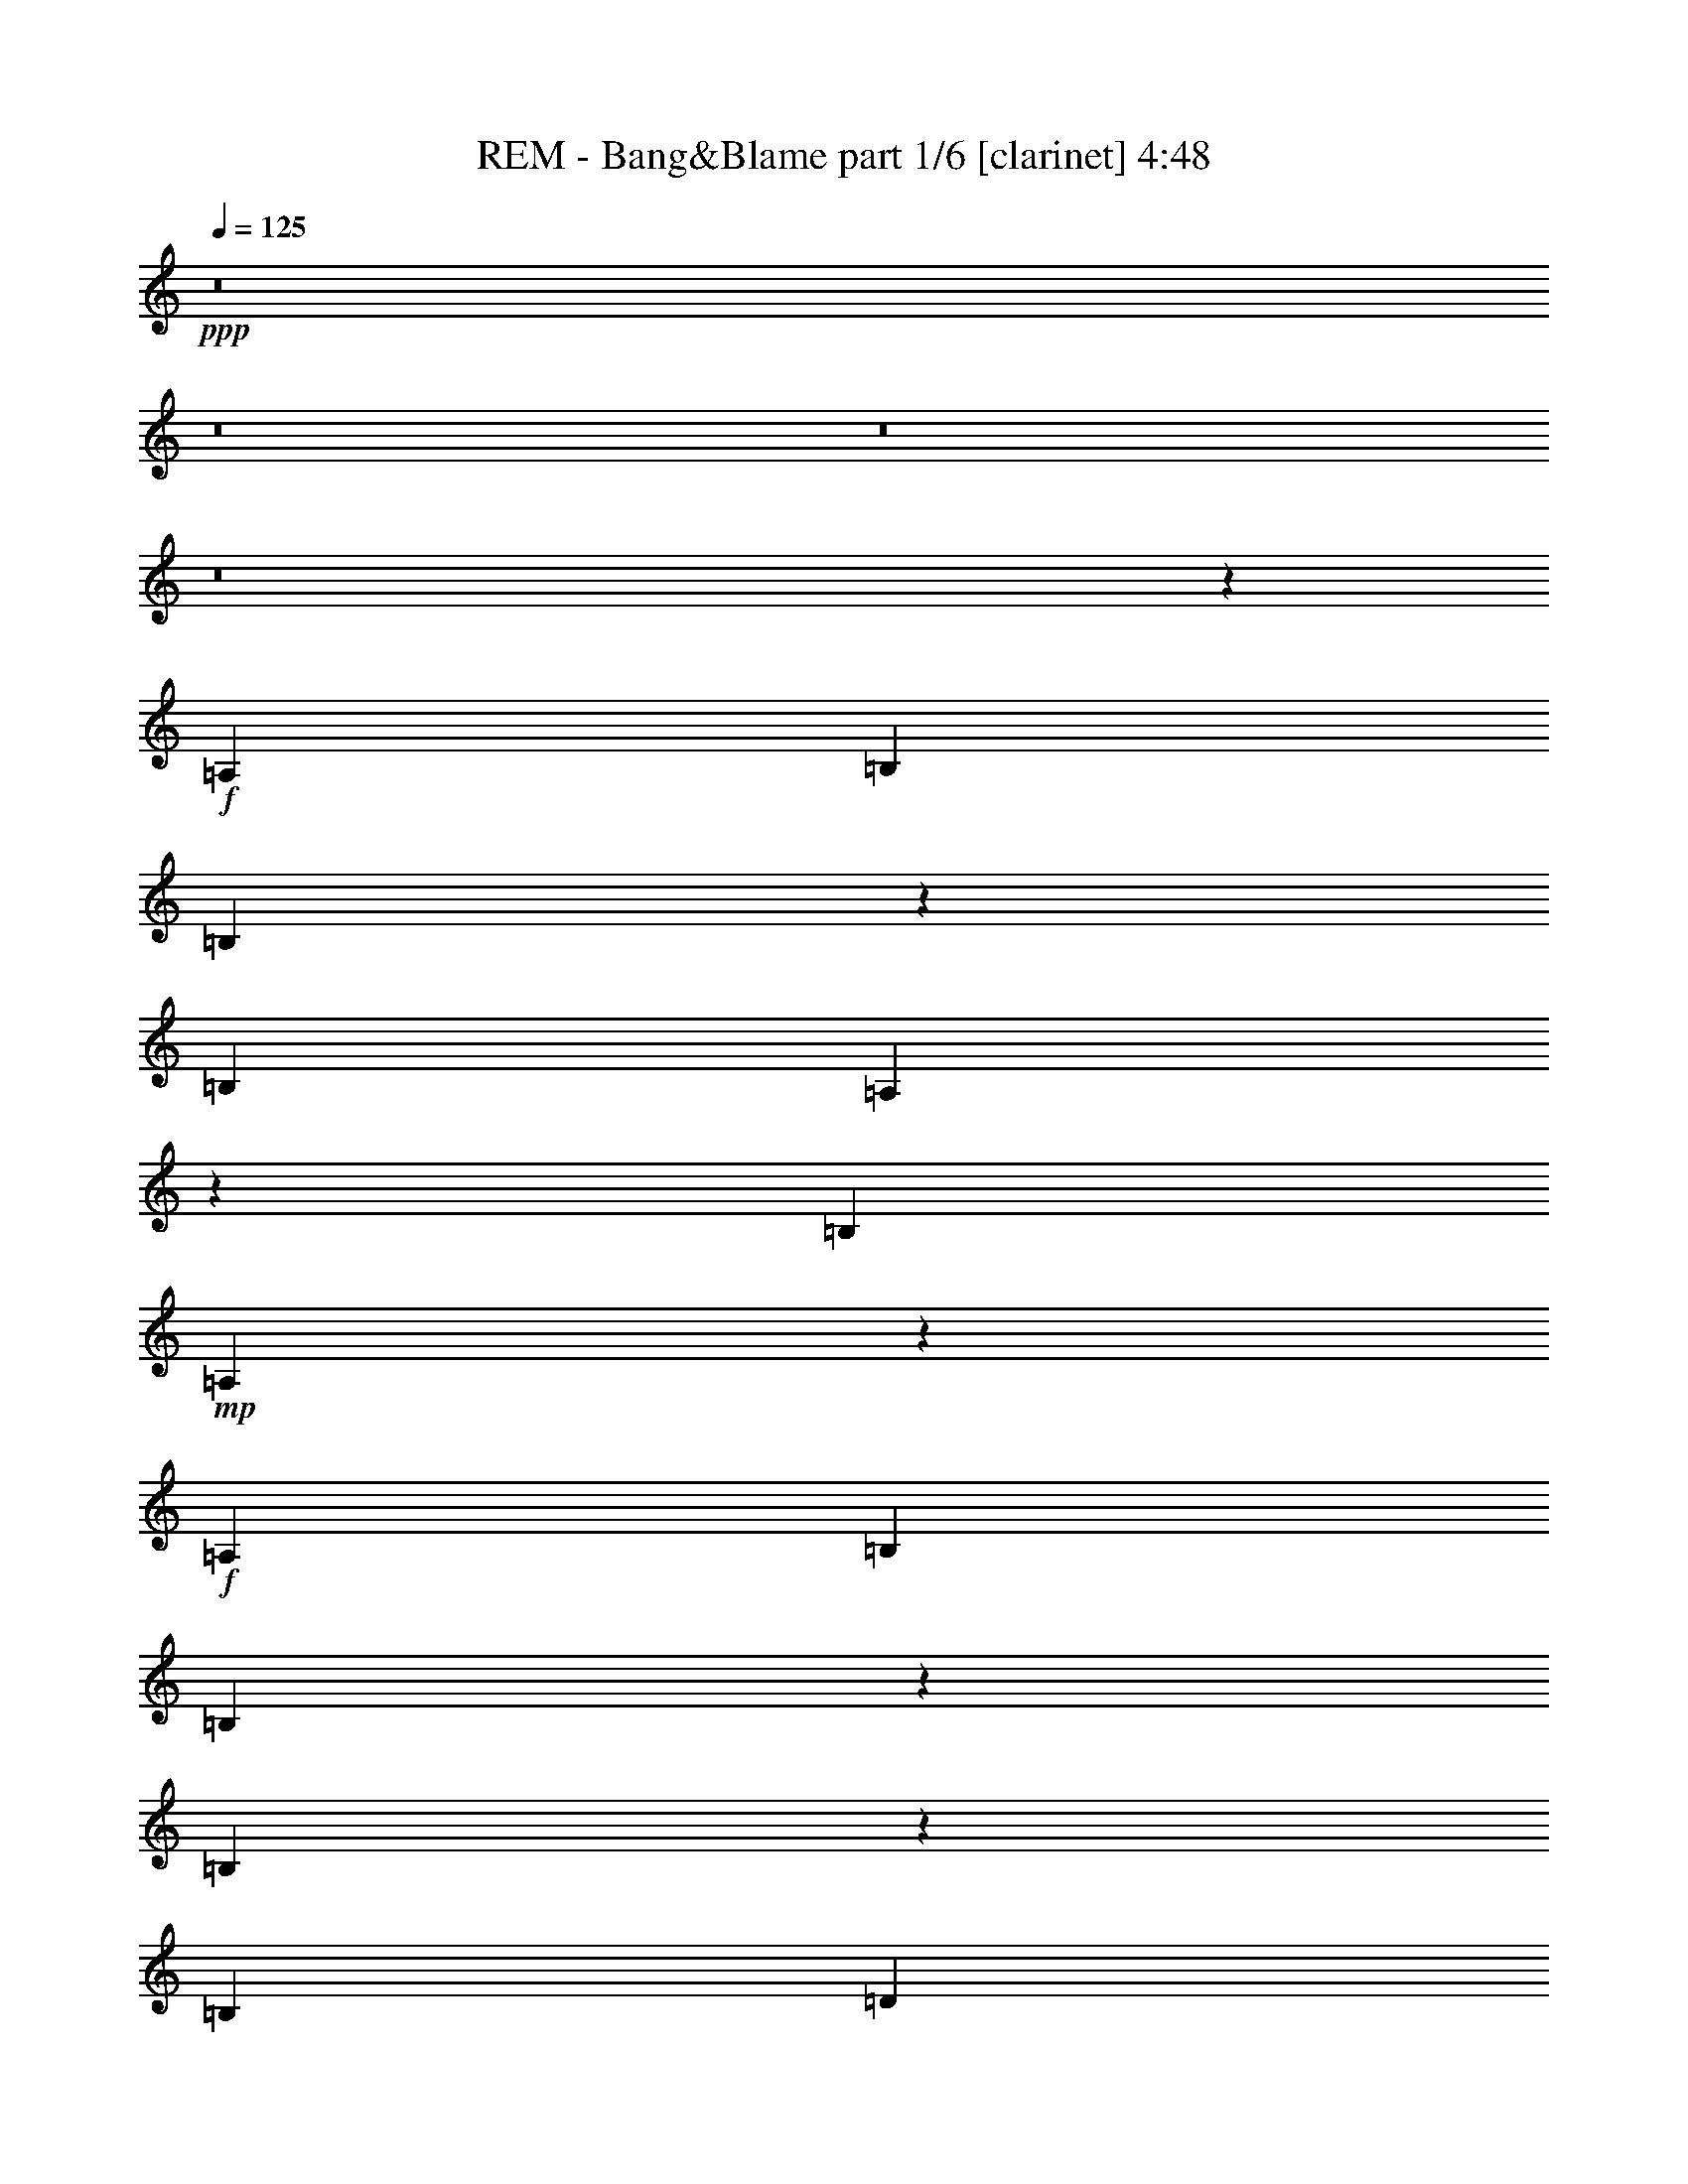 % Produced with Bruzo's Transcoding Environment
% Transcribed by  : Bruzo

X:1
T:  REM - Bang&Blame part 1/6 [clarinet] 4:48
Z: Transcribed with BruTE
L: 1/4
Q: 125
K: C
+ppp+
z8
z8
z8
z8
z53539/26032
+f+
[=A,13123/26032]
[=B,13123/26032]
[=B,6477/13016]
z3323/6508
[=B,27059/26032]
[=A,3335/6508]
z6453/13016
[=B,13123/13016]
+mp+
[=A,40571/26032]
z38981/26032
+f+
[=A,13123/26032]
[=B,13123/26032]
[=B,12869/26032]
z13377/26032
[=B,20157/13016]
z3215/13016
[=B,6561/26032]
[=D13041/26032]
z13205/26032
[=D12827/26032]
z13419/26032
[=D6765/6508]
[=A,3303/6508]
z6517/13016
[=A,13007/13016]
z13355/26032
[=A,871/1627]
[=A,4904/1627]
z13397/26032
+mp+
[=A,13937/26032]
+f+
[=A,13123/26032]
[=B,13123/13016]
+mp+
[=B,13123/26032]
[=B,20091/13016]
[=B,13123/26032]
[=B,39369/26032]
+f+
[=G,13123/13016]
+mp+
[=C13123/26032]
+f+
[=B,6765/6508]
[=B,4921/6508]
[=A,4901/6508]
z119001/26032
[=C13123/26032]
[=C6765/6508]
[=A,13123/26032]
[=B,13123/13016]
[=B,12957/26032]
z13289/26032
[=B,12743/26032]
z3579/6508
[=B,13343/26032]
z12903/26032
[=B,39369/26032]
[=D6765/6508]
[=D13123/26032]
+mp+
[=D3325/6508]
z6473/13016
+f+
[=D13123/13016]
+mp+
[=A,1618/1627]
z11629/3254
+f+
[=C6765/6508]
[=C13123/26032]
[=C13123/13016]
[=B,13001/26032]
z2519/1627
[=B,13387/26032]
z39105/26032
[=B,12959/26032]
z13205/13016
[=B,6765/6508]
[=B,13123/13016]
[=A,13023/26032]
z13223/26032
+fff+
[=d20091/13016]
[=A13123/6508]
[=c40183/26032]
[=A13123/13016]
[=G13123/6508]
[=d20091/13016]
[=A65615/26032]
[=c13937/26032]
[=d16363/6508]
z26409/26032
[=d20091/13016]
[=A13123/6508]
[=c40183/26032]
[=A13123/13016]
[=G39369/26032]
[=G871/1627]
[=B13123/13016]
[=B13123/13016]
[=B13123/13016]
[=B6765/6508]
[^A13123/26032]
[^A6609/13016]
z3257/6508
[^A66695/26032]
z19551/13016
[=A,13123/26032]
[=B,13123/26032]
[=B,3187/6508]
z1789/3254
[=B,13123/13016]
[=A,13133/26032]
z13113/26032
[=B,12919/26032]
z13327/26032
[=A,10091/6508]
z39187/26032
[=G,13123/26032]
[=B,13123/26032]
+ff+
[=B,13937/26032]
[=B,13123/26032]
+fff+
[=B,39369/26032]
[=D13123/26032]
[=D6417/13016]
z3353/6508
[=D27059/26032]
[=D13123/13016]
[=A,6503/13016]
z1655/3254
[=A,6765/6508]
+ff+
[=A,13391/26032]
z12855/26032
[=A,65241/26032]
z10139/6508
+fff+
[=A,13123/26032]
[=B,13123/26032]
[=B,12921/26032]
z13325/26032
[=B,40183/26032]
+ff+
[=A,13123/26032]
+fff+
[=B,39369/26032]
+ff+
[=B,13123/26032]
[=B,20091/13016]
[=B,13123/26032]
[=B,13123/26032]
[=A,25959/26032]
z106085/26032
+fff+
[=C27059/26032]
[=C13123/13016]
+ff+
[=A,13123/26032]
+fff+
[=B,39369/26032]
+ff+
[=B,13937/26032]
[=B,13183/13016]
z13003/26032
[=B,13123/26032]
[=B,13123/13016]
+fff+
[=D14335/26032]
z3181/6508
[=D39369/26032]
[=D13123/26032]
[=D13123/13016]
+ff+
[=A,66357/26032]
z7437/1627
+fff+
[=A,13123/26032]
[=B,6765/6508]
[=B,13123/13016]
[=B,13123/26032]
[=A,13123/13016]
[=G,20091/13016]
[=G,13123/26032]
[=A,13123/13016]
[=G,6485/6508]
z14243/26032
[=d39369/26032]
[=A13123/6508]
[=c20091/13016]
[=A13123/13016]
[=G26653/13016]
[=d39369/26032]
[=A16607/6508]
[=c13123/26032]
[=d32623/13016]
z27429/26032
[=d39369/26032]
[=A53305/26032]
[=c39369/26032]
[=A13123/13016]
[=G40183/26032]
[=G13123/26032]
[=B13123/13016]
[=B13123/13016]
[=B27059/26032]
[=B13123/13016]
[=B13123/26032]
[=B3253/6508]
z6617/13016
[=B66489/26032]
z8
z8
z8
z8
z40355/26032
[=A,13123/13016]
[=A,13123/13016]
[=A,13123/26032]
[=B,13123/26032]
+ff+
[=A,40183/26032]
[=B,13123/26032]
+fff+
[=A,52127/26032]
z1714/1627
[=B,13123/13016]
[=B,13123/26032]
[=B,6465/13016]
z3329/6508
+ff+
[=B,14343/26032]
z12717/26032
[=A,13123/13016]
[=G,13123/26032]
[=A,53669/26032]
z12941/13016
[=A,13123/13016]
[=A,13123/13016]
[=A,13123/26032]
[=B,6765/6508]
[=A,79551/26032]
+f+
[=A,13123/26032]
+fff+
[=B,13123/13016]
+ff+
[=B,13123/13016]
[=B,13123/13016]
[=B,6765/6508]
[=B,13123/26032]
[=B,13145/26032]
z13101/26032
[=B,39369/26032]
[=B,27059/26032]
[=B,13123/13016]
[=B,13123/26032]
+f+
[=B,13123/13016]
+ff+
[=C6765/6508]
[=B,13123/26032]
[=A,39937/13016]
z800/1627
[=A,13123/26032]
+fff+
[=B,13123/26032]
+ff+
[=B,13123/13016]
[=B,6765/6508]
[=A,13123/13016]
[=G,13123/26032]
[=A,13123/13016]
+fff+
[=D3217/6508]
z6689/13016
[=D871/1627]
[=D13361/26032]
z12885/26032
[=D13123/13016]
+ff+
[=A,5791/1627]
z92693/26032
[=A,13123/26032]
+fff+
[=B,13123/13016]
+ff+
[=B,6765/6508]
[=B,13123/26032]
[=A,13123/13016]
[=G,46371/13016]
z8
z8
z8
z1442/1627
+fff+
[=A,13123/26032]
[=B,6765/6508]
[=B,13123/13016]
+ff+
[=B,13123/26032]
+fff+
[=A,13123/13016]
[=G,20091/13016]
+ff+
[=G,13123/26032]
+fff+
[=A,13123/13016]
[=G,40183/26032]
[=d39369/26032]
[=A53305/26032]
[=c39369/26032]
[=A13123/13016]
[=G26653/13016]
[=d39369/26032]
[=A16607/6508]
[=c13123/26032]
[=d4175/1627]
z25875/26032
[=d39369/26032]
[=A53305/26032]
[=c39369/26032]
[=A13123/13016]
[=G40183/26032]
[=G13123/26032]
[=B13123/13016]
[=B13123/13016]
[=B27059/26032]
[=B13123/13016]
[^A13123/26032]
[^A12939/26032]
z13307/26032
[^A66429/26032]
[=d39369/26032]
[=A53305/26032]
[=c39369/26032]
[=A6765/6508]
[=G13123/6508]
[=d20091/13016]
[=A65615/26032]
[=c13123/26032]
[=d16615/6508]
z26215/26032
[=d20091/13016]
[=A13123/6508]
[=c40183/26032]
[=A13123/13016]
[=G39369/26032]
[=G13123/26032]
[=B27059/26032]
[=B13123/13016]
[=B13123/13016]
[=B13123/13016]
[^A13937/26032]
[^A3353/6508]
z6417/13016
[^A32631/13016]
z8
z189041/26032
[=B,27059/26032]
+ff+
[=B,13123/26032]
[=A,825/1627]
z6523/13016
[=A,19509/13016]
z27411/26032
+fff+
[=B,13123/26032]
+ff+
[=A,13157/26032]
z13089/26032
[=A,38975/26032]
z27453/26032
+fff+
[=B,13123/26032]
+ff+
[=B,13115/26032]
z13131/26032
[=B,2535/1627]
z25869/26032
[=B,13123/26032]
[=B,817/1627]
z6587/13016
[=B,20091/13016]
[=B,13123/13016]
[=B,13123/26032]
[=A,6515/13016]
z826/1627
[=A,40475/26032]
z12977/13016
[=B,13123/26032]
[=A,12987/26032]
z13259/26032
[=A,2527/1627]
z6499/6508
[=B,13123/26032]
[=B,12945/26032]
z13301/26032
[=B,40183/26032]
[=B,13123/13016]
[=B,13123/26032]
[=B,13123/13016]
[=B,40347/26032]
z8
z7355/6508
[=B,6441/13016]
z3341/6508
[=B,14295/26032]
z12765/26032
[=B,13123/26032]
[=A,1645/3254]
z6543/13016
[=G,19489/13016]
z8
z8
z8
z8
z8
z8
z8
z8
z8
z8
z8
z8
z8
z8
z8
z51/16

X:2
T:  REM - Bang&Blame part 2/6 [lute] 4:48
Z: Transcribed with BruTE
L: 1/4
Q: 125
K: C
+ppp+
z13123/26032
+mf+
[=A12909/26032=c12909/26032=e12909/26032=a12909/26032]
z13337/26032
[=A7161/13016=c7161/13016=e7161/13016=a7161/13016]
z6369/13016
+mp+
[=A6647/13016=c6647/13016=e6647/13016=a6647/13016]
z1619/3254
+pp+
[=A1635/3254=c1635/3254=e1635/3254=a1635/3254]
z6583/13016
[=A6433/13016=c6433/13016=e6433/13016=a6433/13016]
z3345/6508
+ppp+
[=A14279/26032=c14279/26032=e14279/26032=a14279/26032]
z3195/6508
[=A3313/6508=c3313/6508=e3313/6508=a3313/6508]
z6497/13016
[=A6519/13016=c6519/13016=e6519/13016=a6519/13016]
z1651/3254
+mf+
[=G1603/3254=d1603/3254=g1603/3254]
z6711/13016
[=G14237/26032=d14237/26032=g14237/26032]
z12823/26032
+mp+
[=G13209/26032=d13209/26032=g13209/26032]
z13037/26032
+pp+
[=G12995/26032=d12995/26032=g12995/26032]
z13251/26032
[=G12781/26032=d12781/26032=g12781/26032]
z7139/13016
+ppp+
[=G13381/26032=d13381/26032=g13381/26032]
z12865/26032
[=G13167/26032=d13167/26032=g13167/26032]
z13079/26032
[=G12953/26032=d12953/26032=g12953/26032]
z13293/26032
+mf+
[=A12739/26032=c12739/26032=e12739/26032=a12739/26032]
z14321/26032
[=A6669/13016=c6669/13016=e6669/13016=a6669/13016]
z3227/6508
+mp+
[=A3281/6508=c3281/6508=e3281/6508=a3281/6508]
z6561/13016
+pp+
[=A6455/13016=c6455/13016=e6455/13016=a6455/13016]
z1667/3254
[=A14323/26032=c14323/26032=e14323/26032=a14323/26032]
z796/1627
+ppp+
[=A831/1627=c831/1627=e831/1627=a831/1627]
z6475/13016
[=A6541/13016=c6541/13016=e6541/13016=a6541/13016]
z3291/6508
[=A3217/6508=c3217/6508=e3217/6508=a3217/6508]
z6689/13016
+mf+
[=G14281/26032=d14281/26032=g14281/26032]
z12779/26032
[=G13253/26032=d13253/26032=g13253/26032]
z12993/26032
+mp+
[=G13039/26032=d13039/26032=g13039/26032]
z13207/26032
+pp+
[=G12825/26032=d12825/26032=g12825/26032]
z13421/26032
[=G7119/13016=d7119/13016=g7119/13016]
z12821/26032
+ppp+
[=G13211/26032=d13211/26032=g13211/26032]
z13035/26032
[=G12997/26032=d12997/26032=g12997/26032]
z13249/26032
[=G12783/26032=d12783/26032=g12783/26032]
z14277/26032
+mf+
[=A6691/13016=c6691/13016=e6691/13016=a6691/13016]
z804/1627
[=A823/1627=c823/1627=e823/1627=a823/1627]
z6539/13016
+mp+
[=A6477/13016=c6477/13016=e6477/13016=a6477/13016]
z3323/6508
+pp+
[=A3185/6508=c3185/6508=e3185/6508=a3185/6508]
z14319/26032
[=A3335/6508=c3335/6508=e3335/6508=a3335/6508]
z6453/13016
+ppp+
[=A6563/13016=c6563/13016=e6563/13016=a6563/13016]
z820/1627
[=A807/1627=c807/1627=e807/1627=a807/1627]
z6667/13016
[=A14325/26032=c14325/26032=e14325/26032=a14325/26032]
z12735/26032
+mf+
[=G13297/26032=d13297/26032=g13297/26032]
z12949/26032
[=G13083/26032=d13083/26032=g13083/26032]
z13163/26032
+mp+
[=G12869/26032=d12869/26032=g12869/26032]
z13377/26032
+pp+
[=G7141/13016=d7141/13016=g7141/13016]
z12777/26032
[=G13255/26032=d13255/26032=g13255/26032]
z12991/26032
+ppp+
[=G13041/26032=d13041/26032=g13041/26032]
z13205/26032
[=G12827/26032=d12827/26032=g12827/26032]
z13419/26032
[=G890/1627=d890/1627=g890/1627]
z3205/6508
+mf+
[=A3303/6508=c3303/6508=e3303/6508=a3303/6508]
z6517/13016
[=A6499/13016=c6499/13016=e6499/13016=a6499/13016]
z828/1627
+mp+
[=A799/1627=c799/1627=e799/1627=a799/1627]
z14275/26032
+pp+
[=A1673/3254=c1673/3254=e1673/3254=a1673/3254]
z6431/13016
[=A6585/13016=c6585/13016=e6585/13016=a6585/13016]
z3269/6508
+ppp+
[=A3239/6508=c3239/6508=e3239/6508=a3239/6508]
z6645/13016
[=A6371/13016=c6371/13016=e6371/13016=a6371/13016]
z7159/13016
[=A13341/26032=c13341/26032=e13341/26032=a13341/26032]
z12905/26032
+mf+
[=G13127/26032=d13127/26032=g13127/26032]
z13119/26032
[=G12913/26032=d12913/26032=g12913/26032]
z13333/26032
+mp+
[=G7163/13016=d7163/13016=g7163/13016]
z12733/26032
+pp+
[=G13299/26032=d13299/26032=g13299/26032]
z12947/26032
[=G13085/26032=d13085/26032=g13085/26032]
z13161/26032
+ppp+
[=G12871/26032=d12871/26032=g12871/26032]
z13375/26032
[=G3571/6508=d3571/6508=g3571/6508]
z1597/3254
[=G1657/3254=d1657/3254=g1657/3254]
z6495/13016
+mf+
[=A6521/13016=c6521/13016=e6521/13016=a6521/13016]
z3301/6508
[=A3207/6508=c3207/6508=e3207/6508=a3207/6508]
z6709/13016
+mp+
[=A14241/26032=c14241/26032=e14241/26032=a14241/26032]
z6409/13016
+pp+
[=A6607/13016=c6607/13016=e6607/13016=a6607/13016]
z1629/3254
[=A1625/3254=c1625/3254=e1625/3254=a1625/3254]
z6623/13016
+ppp+
[=A6393/13016=c6393/13016=e6393/13016=a6393/13016]
z7137/13016
[=A13385/26032=c13385/26032=e13385/26032=a13385/26032]
z12861/26032
[=A13171/26032=c13171/26032=e13171/26032=a13171/26032]
z13075/26032
+mf+
[=G12957/26032=d12957/26032=g12957/26032]
z13289/26032
[=G12743/26032=d12743/26032=g12743/26032]
z3579/6508
+mp+
[=G13343/26032=d13343/26032=g13343/26032]
z12903/26032
+pp+
[=G13129/26032=d13129/26032=g13129/26032]
z13117/26032
[=G12915/26032=d12915/26032=g12915/26032]
z13331/26032
+ppp+
[=G1791/3254=d1791/3254=g1791/3254]
z3183/6508
[=G3325/6508=d3325/6508=g3325/6508]
z6473/13016
[=G6543/13016=d6543/13016=g6543/13016]
z1645/3254
+mf+
[=A1609/3254=c1609/3254=e1609/3254=a1609/3254]
z6687/13016
[=A14285/26032=c14285/26032=e14285/26032=a14285/26032]
z6387/13016
+mp+
[=A6629/13016=c6629/13016=e6629/13016=a6629/13016]
z3247/6508
+pp+
[=A3261/6508=c3261/6508=e3261/6508=a3261/6508]
z6601/13016
[=A6415/13016=c6415/13016=e6415/13016=a6415/13016]
z1677/3254
+ppp+
[=A14243/26032=c14243/26032=e14243/26032=a14243/26032]
z12817/26032
[=A13215/26032=c13215/26032=e13215/26032=a13215/26032]
z13031/26032
[=A13001/26032=c13001/26032=e13001/26032=a13001/26032]
z13245/26032
+mf+
[=G12787/26032=d12787/26032=g12787/26032]
z892/1627
[=G13387/26032=d13387/26032=g13387/26032]
z12859/26032
+mp+
[=G13173/26032=d13173/26032=g13173/26032]
z13073/26032
+pp+
[=G12959/26032=d12959/26032=g12959/26032]
z13287/26032
[=G12745/26032=d12745/26032=g12745/26032]
z14315/26032
+ppp+
[=G834/1627=d834/1627=g834/1627]
z6451/13016
[=G6565/13016=d6565/13016=g6565/13016]
z3279/6508
[=G13123/26032=d13123/26032=g13123/26032]
+fff+
[=A,27059/26032=E27059/26032=A27059/26032^c27059/26032]
[=A13123/26032]
[=A,13123/13016]
[=E13123/26032=A13123/26032^c13123/26032]
[=A,13123/26032]
[=A13123/26032]
[=C6765/6508=E6765/6508=G6765/6508=c6765/6508]
[=G13123/26032]
[=C13123/13016]
[=E4921/6508=G4921/6508=c4921/6508]
[=C3281/13016]
[=G13123/26032]
[=A,27059/26032=E27059/26032=A27059/26032^c27059/26032]
[=A13123/26032]
[=A,13123/13016]
[=E13123/26032=A13123/26032^c13123/26032]
[=A,13123/26032]
[=A13123/26032]
[=G,6765/6508=D6765/6508=G6765/6508=B6765/6508]
[=G13123/26032]
[=G,13123/13016]
[=D13123/26032=G13123/26032=B13123/26032]
[=G,13123/26032]
[=G13123/26032]
[=A,27059/26032=E27059/26032=A27059/26032^c27059/26032]
[=A13123/26032]
[=A,13123/13016]
[=E13123/26032=A13123/26032^c13123/26032]
[=A,13123/26032]
[=A13937/26032]
[=C13123/13016=E13123/13016=G13123/13016=c13123/13016]
[=G13123/26032]
[=C13123/13016]
[=E13123/26032=G13123/26032=c13123/26032]
[=C13123/26032]
[=G871/1627]
[=B,13123/13016^D13123/13016^F13123/13016=B13123/13016]
[^F13123/26032]
[=B,13123/13016]
[^D13123/26032^F13123/26032=B13123/26032]
[=B,13123/26032]
[^F13937/26032]
[^A,13123/13016=D13123/13016=F13123/13016^A13123/13016]
[=F13123/26032]
[^A,66695/26032]
z1607/3254
+mf+
[=A1647/3254=c1647/3254=e1647/3254=a1647/3254]
z6535/13016
[=A6481/13016=c6481/13016=e6481/13016=a6481/13016]
z3321/6508
+mp+
[=A3187/6508=c3187/6508=e3187/6508=a3187/6508]
z1789/3254
+pp+
[=A13347/26032=c13347/26032=e13347/26032=a13347/26032]
z12899/26032
[=A13133/26032=c13133/26032=e13133/26032=a13133/26032]
z13113/26032
+ppp+
[=A12919/26032=c12919/26032=e12919/26032=a12919/26032]
z13327/26032
[=A3583/6508=c3583/6508=e3583/6508=a3583/6508]
z12727/26032
[=A13305/26032=c13305/26032=e13305/26032=a13305/26032]
z12941/26032
+mf+
[=G13091/26032=d13091/26032=g13091/26032]
z13155/26032
[=G12877/26032=d12877/26032=g12877/26032]
z13369/26032
+mp+
[=G7145/13016=d7145/13016=g7145/13016]
z6385/13016
+pp+
[=G6631/13016=d6631/13016=g6631/13016]
z1623/3254
[=G1631/3254=d1631/3254=g1631/3254]
z6599/13016
+ppp+
[=G6417/13016=d6417/13016=g6417/13016]
z3353/6508
[=G14247/26032=d14247/26032=g14247/26032]
z3203/6508
[=G3305/6508=d3305/6508=g3305/6508]
z6513/13016
+mf+
[=A6503/13016=c6503/13016=e6503/13016=a6503/13016]
z1655/3254
[=A1599/3254=c1599/3254=e1599/3254=a1599/3254]
z3567/6508
+mp+
[=A13391/26032=c13391/26032=e13391/26032=a13391/26032]
z12855/26032
+pp+
[=A13177/26032=c13177/26032=e13177/26032=a13177/26032]
z13069/26032
[=A12963/26032=c12963/26032=e12963/26032=a12963/26032]
z13283/26032
+ppp+
[=A12749/26032=c12749/26032=e12749/26032=a12749/26032]
z7155/13016
[=A13349/26032=c13349/26032=e13349/26032=a13349/26032]
z12897/26032
[=A13135/26032=c13135/26032=e13135/26032=a13135/26032]
z13111/26032
+mf+
[=G12921/26032=d12921/26032=g12921/26032]
z13325/26032
[=G7167/13016=d7167/13016=g7167/13016]
z6363/13016
+mp+
[=G6653/13016=d6653/13016=g6653/13016]
z3235/6508
+pp+
[=G3273/6508=d3273/6508=g3273/6508]
z6577/13016
[=G6439/13016=d6439/13016=g6439/13016]
z1671/3254
+ppp+
[=G14291/26032=d14291/26032=g14291/26032]
z798/1627
[=G829/1627=d829/1627=g829/1627]
z6491/13016
[=G6525/13016=d6525/13016=g6525/13016]
z3299/6508
+mf+
[=A3209/6508=c3209/6508=e3209/6508=a3209/6508]
z6705/13016
[=A14249/26032=c14249/26032=e14249/26032=a14249/26032]
z12811/26032
+mp+
[=A13221/26032=c13221/26032=e13221/26032=a13221/26032]
z13025/26032
+pp+
[=A13007/26032=c13007/26032=e13007/26032=a13007/26032]
z13239/26032
[=A12793/26032=c12793/26032=e12793/26032=a12793/26032]
z7133/13016
+ppp+
[=A13393/26032=c13393/26032=e13393/26032=a13393/26032]
z12853/26032
[=A13179/26032=c13179/26032=e13179/26032=a13179/26032]
z13067/26032
[=A12965/26032=c12965/26032=e12965/26032=a12965/26032]
z13281/26032
+mf+
[=G12751/26032=d12751/26032=g12751/26032]
z14309/26032
[=G6675/13016=d6675/13016=g6675/13016]
z806/1627
+mp+
[=G821/1627=d821/1627=g821/1627]
z6555/13016
+pp+
[=G6461/13016=d6461/13016=g6461/13016]
z3331/6508
[=G14335/26032=d14335/26032=g14335/26032]
z3181/6508
+ppp+
[=G3327/6508=d3327/6508=g3327/6508]
z6469/13016
[=G6547/13016=d6547/13016=g6547/13016]
z822/1627
[=G805/1627=d805/1627=g805/1627]
z6683/13016
+mf+
[=A14293/26032=c14293/26032=e14293/26032=a14293/26032]
z12767/26032
[=A13265/26032=c13265/26032=e13265/26032=a13265/26032]
z12981/26032
+mp+
[=A13051/26032=c13051/26032=e13051/26032=a13051/26032]
z13195/26032
+pp+
[=A12837/26032=c12837/26032=e12837/26032=a12837/26032]
z13409/26032
[=A7125/13016=c7125/13016=e7125/13016=a7125/13016]
z12809/26032
+ppp+
[=A13223/26032=c13223/26032=e13223/26032=a13223/26032]
z13023/26032
[=A13009/26032=c13009/26032=e13009/26032=a13009/26032]
z13237/26032
[=A12795/26032=c12795/26032=e12795/26032=a12795/26032]
z14265/26032
+mf+
[=G6697/13016=d6697/13016=g6697/13016]
z3213/6508
[=G3295/6508=d3295/6508=g3295/6508]
z6533/13016
+mp+
[=G6483/13016=d6483/13016=g6483/13016]
z830/1627
+pp+
[=G797/1627=d797/1627=g797/1627]
z14307/26032
[=G1669/3254=d1669/3254=g1669/3254]
z6447/13016
+ppp+
[=G6569/13016=d6569/13016=g6569/13016]
z3277/6508
[=G3231/6508=d3231/6508=g3231/6508]
z6661/13016
[=G13937/26032=d13937/26032=g13937/26032]
+fff+
[=A,13123/13016=E13123/13016=A13123/13016^c13123/13016]
[=A13123/26032]
[=A,13123/13016]
[=E13123/26032=A13123/26032^c13123/26032]
[=A,13123/26032]
[=A871/1627]
[=C13123/13016=E13123/13016=G13123/13016=c13123/13016]
[=G13123/26032]
[=C13123/13016]
[=E19685/26032=G19685/26032=c19685/26032]
[=C6561/26032]
[=G13937/26032]
[=A,13123/13016=E13123/13016=A13123/13016^c13123/13016]
[=A13123/26032]
[=A,13123/13016]
[=E13123/26032=A13123/26032^c13123/26032]
[=A,871/1627]
[=A13123/26032]
[=G,13123/13016=D13123/13016=G13123/13016=B13123/13016]
[=G13123/26032]
[=G,13123/13016]
[=D13123/26032=G13123/26032=B13123/26032]
[=G,13937/26032]
[=G13123/26032]
[=A,13123/13016=E13123/13016=A13123/13016^c13123/13016]
[=A13123/26032]
[=A,13123/13016]
[=E871/1627=A871/1627^c871/1627]
[=A,13123/26032]
[=A13123/26032]
[=C13123/13016=E13123/13016=G13123/13016=c13123/13016]
[=G13123/26032]
[=C13123/13016]
[=E13937/26032=G13937/26032=c13937/26032]
[=C13123/26032]
[=G13123/26032]
[=B,13123/13016^D13123/13016^F13123/13016=B13123/13016]
[^F13123/26032]
[=B,13123/13016]
[^D871/1627^F871/1627=B871/1627]
[=B,13123/26032]
[^F13123/26032]
[=B,13123/13016^D13123/13016^F13123/13016=B13123/13016]
[^F13123/26032]
[=B,6765/6508]
[^D13123/26032^F13123/26032=B13123/26032]
[=B,13123/26032]
[^F13123/26032]
[=E13123/13016^G13123/13016=B13123/13016=e13123/13016]
[^G13123/26032]
[=E27059/26032]
[^G13123/26032=B13123/26032=e13123/26032]
[=E13123/26032]
[^G13123/26032=B13123/26032]
[=B,13123/13016^F13123/13016=B13123/13016^d13123/13016]
[^F13123/26032]
[=B,6765/6508]
[^F13123/26032=B13123/26032^d13123/26032]
[=B,13123/26032]
[=B13123/26032]
[=E13123/13016^G13123/13016=B13123/13016=e13123/13016]
[^G13123/26032]
[=E27059/26032]
[^G13123/26032=B13123/26032=e13123/26032]
[=E13123/26032]
[^G13123/26032=B13123/26032]
[=B,13123/13016^F13123/13016=B13123/13016^d13123/13016]
[^F13123/26032]
[=B,6765/6508]
[^F13123/26032=B13123/26032^d13123/26032]
[=B,13123/26032]
[=B13123/26032]
[=E13123/13016^G13123/13016=B13123/13016=e13123/13016]
[^G871/1627]
[=E13123/13016]
[^G13123/26032=B13123/26032=e13123/26032]
[=E13123/26032]
[=B13123/26032]
[=B,13123/13016^F13123/13016=B13123/13016^d13123/13016]
[^F13937/26032]
[=B,13123/13016]
[^F13123/26032=B13123/26032^d13123/26032]
[=B,13123/26032]
[=B13123/26032]
[=A,27059/26032=E27059/26032=A27059/26032^c27059/26032]
[=A13123/26032]
[=A,13123/13016=E13123/13016]
[=A13123/26032^c13123/26032]
[=A,13123/26032=E13123/26032]
[=A13123/26032^c13123/26032]
[=A,52759/13016=E52759/13016=A52759/13016^c52759/13016]
z13403/26032
+mf+
[=A891/1627=c891/1627=e891/1627=a891/1627]
z12803/26032
[=A13229/26032=c13229/26032=e13229/26032=a13229/26032]
z13017/26032
+mp+
[=A13015/26032=c13015/26032=e13015/26032=a13015/26032]
z13231/26032
+pp+
[=A12801/26032=c12801/26032=e12801/26032=a12801/26032]
z14259/26032
[=A1675/3254=c1675/3254=e1675/3254=a1675/3254]
z6423/13016
+ppp+
[=A6593/13016=c6593/13016=e6593/13016=a6593/13016]
z3265/6508
[=A3243/6508=c3243/6508=e3243/6508=a3243/6508]
z6637/13016
[=A6379/13016=c6379/13016=e6379/13016=a6379/13016]
z14301/26032
+mf+
[=G6679/13016=d6679/13016=g6679/13016]
z1611/3254
[=G1643/3254=d1643/3254=g1643/3254]
z6551/13016
+mp+
[=G6465/13016=d6465/13016=g6465/13016]
z3329/6508
+pp+
[=G14343/26032=d14343/26032=g14343/26032]
z12717/26032
[=G13315/26032=d13315/26032=g13315/26032]
z12931/26032
+ppp+
[=G13101/26032=d13101/26032=g13101/26032]
z13145/26032
[=G12887/26032=d12887/26032=g12887/26032]
z13359/26032
[=G3575/6508=d3575/6508=g3575/6508]
z12759/26032
+mf+
[=A13273/26032=c13273/26032=e13273/26032=a13273/26032]
z12973/26032
[=A13059/26032=c13059/26032=e13059/26032=a13059/26032]
z13187/26032
+mp+
[=A12845/26032=c12845/26032=e12845/26032=a12845/26032]
z13401/26032
+pp+
[=A7129/13016=c7129/13016=e7129/13016=a7129/13016]
z6401/13016
[=A6615/13016=c6615/13016=e6615/13016=a6615/13016]
z/2
+ppp+
[=A/2=c/2=e/2=a/2]
z6615/13016
[=A6401/13016=c6401/13016=e6401/13016=a6401/13016]
z14257/26032
[=A6701/13016=c6701/13016=e6701/13016=a6701/13016]
z3211/6508
+mf+
[=G3297/6508=d3297/6508=g3297/6508]
z6529/13016
[=G6487/13016=d6487/13016=g6487/13016]
z1659/3254
+mp+
[=G1595/3254=d1595/3254=g1595/3254]
z3575/6508
+pp+
[=G13359/26032=d13359/26032=g13359/26032]
z12887/26032
[=G13145/26032=d13145/26032=g13145/26032]
z13101/26032
+ppp+
[=G12931/26032=d12931/26032=g12931/26032]
z13315/26032
[=G12717/26032=d12717/26032=g12717/26032]
z7171/13016
[=G13317/26032=d13317/26032=g13317/26032]
z12929/26032
+mf+
[=A13103/26032=c13103/26032=e13103/26032=a13103/26032]
z13143/26032
[=A12889/26032=c12889/26032=e12889/26032=a12889/26032]
z13357/26032
+mp+
[=A7151/13016=c7151/13016=e7151/13016=a7151/13016]
z6379/13016
+pp+
[=A6637/13016=c6637/13016=e6637/13016=a6637/13016]
z3243/6508
[=A3265/6508=c3265/6508=e3265/6508=a3265/6508]
z6593/13016
+ppp+
[=A6423/13016=c6423/13016=e6423/13016=a6423/13016]
z1675/3254
[=A14259/26032=c14259/26032=e14259/26032=a14259/26032]
z800/1627
[=A827/1627=c827/1627=e827/1627=a827/1627]
z6507/13016
+mf+
[=G6509/13016=d6509/13016=g6509/13016]
z3307/6508
[=G3201/6508=d3201/6508=g3201/6508]
z891/1627
+mp+
[=G13403/26032=d13403/26032=g13403/26032]
z12843/26032
+pp+
[=G13189/26032=d13189/26032=g13189/26032]
z13057/26032
[=G12975/26032=d12975/26032=g12975/26032]
z13271/26032
+ppp+
[=G12761/26032=d12761/26032=g12761/26032]
z7149/13016
[=G13361/26032=d13361/26032=g13361/26032]
z12885/26032
[=G13147/26032=d13147/26032=g13147/26032]
z13099/26032
+mf+
[=A12933/26032=c12933/26032=e12933/26032=a12933/26032]
z13313/26032
[=A12719/26032=c12719/26032=e12719/26032=a12719/26032]
z14341/26032
+mp+
[=A6659/13016=c6659/13016=e6659/13016=a6659/13016]
z808/1627
+pp+
[=A819/1627=c819/1627=e819/1627=a819/1627]
z6571/13016
[=A6445/13016=c6445/13016=e6445/13016=a6445/13016]
z3339/6508
+ppp+
[=A14303/26032=c14303/26032=e14303/26032=a14303/26032]
z3189/6508
[=A3319/6508=c3319/6508=e3319/6508=a3319/6508]
z6485/13016
[=A6531/13016=c6531/13016=e6531/13016=a6531/13016]
z824/1627
+mf+
[=G803/1627=d803/1627=g803/1627]
z6699/13016
[=G14261/26032=d14261/26032=g14261/26032]
z12799/26032
+mp+
[=G13233/26032=d13233/26032=g13233/26032]
z13013/26032
+pp+
[=G13019/26032=d13019/26032=g13019/26032]
z13227/26032
[=G12805/26032=d12805/26032=g12805/26032]
z7127/13016
+ppp+
[=G13405/26032=d13405/26032=g13405/26032]
z12841/26032
[=G13191/26032=d13191/26032=g13191/26032]
z13055/26032
[=G12977/26032=d12977/26032=g12977/26032]
z13269/26032
+mf+
[=A12763/26032=c12763/26032=e12763/26032=a12763/26032]
z14297/26032
[=A6681/13016=c6681/13016=e6681/13016=a6681/13016]
z3221/6508
+mp+
[=A3287/6508=c3287/6508=e3287/6508=a3287/6508]
z6549/13016
+pp+
[=A6467/13016=c6467/13016=e6467/13016=a6467/13016]
z832/1627
[=A795/1627=c795/1627=e795/1627=a795/1627]
z14339/26032
+ppp+
[=A1665/3254=c1665/3254=e1665/3254=a1665/3254]
z6463/13016
[=A6553/13016=c6553/13016=e6553/13016=a6553/13016]
z3285/6508
[=A3223/6508=c3223/6508=e3223/6508=a3223/6508]
z6677/13016
+mf+
[=G14305/26032=d14305/26032=g14305/26032]
z12755/26032
[=G13277/26032=d13277/26032=g13277/26032]
z12969/26032
+mp+
[=G13063/26032=d13063/26032=g13063/26032]
z13183/26032
+pp+
[=G12849/26032=d12849/26032=g12849/26032]
z13397/26032
[=G7131/13016=d7131/13016=g7131/13016]
z12797/26032
+ppp+
[=G13235/26032=d13235/26032=g13235/26032]
z13011/26032
[=G13021/26032=d13021/26032=g13021/26032]
z13225/26032
[=G12807/26032=d12807/26032=g12807/26032]
z14253/26032
+mf+
[=A6703/13016=c6703/13016=e6703/13016=a6703/13016]
z1605/3254
[=A1649/3254=c1649/3254=e1649/3254=a1649/3254]
z6527/13016
+mp+
[=A6489/13016=c6489/13016=e6489/13016=a6489/13016]
z3317/6508
+pp+
[=A3191/6508=c3191/6508=e3191/6508=a3191/6508]
z14295/26032
[=A3341/6508=c3341/6508=e3341/6508=a3341/6508]
z6441/13016
+ppp+
[=A6575/13016=c6575/13016=e6575/13016=a6575/13016]
z1637/3254
[=A1617/3254=c1617/3254=e1617/3254=a1617/3254]
z6655/13016
[=A6361/13016=c6361/13016=e6361/13016=a6361/13016]
z7169/13016
+mf+
[=G13321/26032=d13321/26032=g13321/26032]
z12925/26032
[=G13107/26032=d13107/26032=g13107/26032]
z13139/26032
+mp+
[=G12893/26032=d12893/26032=g12893/26032]
z13353/26032
+pp+
[=G7153/13016=d7153/13016=g7153/13016]
z12753/26032
[=G13279/26032=d13279/26032=g13279/26032]
z12967/26032
+ppp+
[=G13065/26032=d13065/26032=g13065/26032]
z13181/26032
[=G12851/26032=d12851/26032=g12851/26032]
z13395/26032
[=G13937/26032=d13937/26032=g13937/26032]
+fff+
[=A,13123/13016=E13123/13016=A13123/13016^c13123/13016]
[=A13123/26032]
[=A,13123/13016]
[=E13123/26032=A13123/26032^c13123/26032]
[=A,871/1627]
[=A13123/26032]
[=C13123/13016=E13123/13016=G13123/13016=c13123/13016]
[=G13123/26032]
[=C13123/13016]
[=E10249/13016=G10249/13016=c10249/13016]
[=C3281/13016]
[=G13123/26032]
[=A,13123/13016=E13123/13016=A13123/13016^c13123/13016]
[=A13123/26032]
[=A,13123/13016]
[=E13123/26032=A13123/26032^c13123/26032]
[=A,871/1627]
[=A13123/26032]
[=G,13123/13016=D13123/13016=G13123/13016=B13123/13016]
[=G13123/26032]
[=G,13123/13016]
[=D13937/26032=G13937/26032=B13937/26032]
[=G,13123/26032]
[=G13123/26032]
[=A,13123/13016=E13123/13016=A13123/13016^c13123/13016]
[=A13123/26032]
[=A,13123/13016]
[=E871/1627=A871/1627^c871/1627]
[=A,13123/26032]
[=A13123/26032]
[=C13123/13016=E13123/13016=G13123/13016=c13123/13016]
[=G13123/26032]
[=C6765/6508]
[=E13123/26032=G13123/26032=c13123/26032]
[=C13123/26032]
[=G13123/26032]
[=B,13123/13016^D13123/13016^F13123/13016=B13123/13016]
[^F13123/26032]
[=B,27059/26032]
[^D13123/26032^F13123/26032=B13123/26032]
[=B,13123/26032]
[^F13123/26032]
[^A,13123/13016=D13123/13016=F13123/13016^A13123/13016]
[=F13123/26032]
[^A,66429/26032]
[=A,13123/13016=E13123/13016=A13123/13016^c13123/13016]
[=A13123/26032]
[=A,27059/26032]
[=E13123/26032=A13123/26032^c13123/26032]
[=A,13123/26032]
[=A13123/26032]
[=C13123/13016=E13123/13016=G13123/13016=c13123/13016]
[=G13123/26032]
[=C6765/6508]
[=E4921/6508=G4921/6508=c4921/6508]
[=C3281/13016]
[=G13123/26032]
[=A,13123/13016=E13123/13016=A13123/13016^c13123/13016]
[=A871/1627]
[=A,13123/13016]
[=E13123/26032=A13123/26032^c13123/26032]
[=A,13123/26032]
[=A13123/26032]
[=G,13123/13016=D13123/13016=G13123/13016=B13123/13016]
[=G13937/26032]
[=G,13123/13016]
[=D13123/26032=G13123/26032=B13123/26032]
[=G,13123/26032]
[=G13123/26032]
[=A,13123/13016=E13123/13016=A13123/13016^c13123/13016]
[=A871/1627]
[=A,13123/13016]
[=E13123/26032=A13123/26032^c13123/26032]
[=A,13123/26032]
[=A13123/26032]
[=C6765/6508=E6765/6508=G6765/6508=c6765/6508]
[=G13123/26032]
[=C13123/13016]
[=E13123/26032=G13123/26032=c13123/26032]
[=C13123/26032]
[=G13123/26032]
[=B,27059/26032^D27059/26032^F27059/26032=B27059/26032]
[^F13123/26032]
[=B,13123/13016]
[^D13123/26032^F13123/26032=B13123/26032]
[=B,13123/26032]
[^F13123/26032]
[^A,6765/6508=D6765/6508=F6765/6508^A6765/6508]
[=F13123/26032]
[^A,32631/13016]
z14289/26032
+mf+
[=A6685/13016=c6685/13016=e6685/13016=a6685/13016]
z3219/6508
[=A3289/6508=c3289/6508=e3289/6508=a3289/6508]
z6545/13016
+mp+
[=A6471/13016=c6471/13016=e6471/13016=a6471/13016]
z1663/3254
+pp+
[=A1591/3254=c1591/3254=e1591/3254=a1591/3254]
z3583/6508
[=A13327/26032=c13327/26032=e13327/26032=a13327/26032]
z12919/26032
+ppp+
[=A13113/26032=c13113/26032=e13113/26032=a13113/26032]
z13133/26032
[=A12899/26032=c12899/26032=e12899/26032=a12899/26032]
z13347/26032
[=A1789/3254=c1789/3254=e1789/3254=a1789/3254]
z12747/26032
+mf+
[=G13285/26032=d13285/26032=g13285/26032]
z12961/26032
[=G13071/26032=d13071/26032=g13071/26032]
z13175/26032
+mp+
[=G12857/26032=d12857/26032=g12857/26032]
z13389/26032
+pp+
[=G7135/13016=d7135/13016=g7135/13016]
z6395/13016
[=G6621/13016=d6621/13016=g6621/13016]
z3251/6508
+ppp+
[=G3257/6508=d3257/6508=g3257/6508]
z6609/13016
[=G6407/13016=d6407/13016=g6407/13016]
z14245/26032
[=G6707/13016=d6707/13016=g6707/13016]
z802/1627
+mf+
[=A825/1627=c825/1627=e825/1627=a825/1627]
z6523/13016
[=A6493/13016=c6493/13016=e6493/13016=a6493/13016]
z3315/6508
+mp+
[=A3193/6508=c3193/6508=e3193/6508=a3193/6508]
z893/1627
+pp+
[=A13371/26032=c13371/26032=e13371/26032=a13371/26032]
z12875/26032
[=A13157/26032=c13157/26032=e13157/26032=a13157/26032]
z13089/26032
+ppp+
[=A12943/26032=c12943/26032=e12943/26032=a12943/26032]
z13303/26032
[=A12729/26032=c12729/26032=e12729/26032=a12729/26032]
z7165/13016
[=A13329/26032=c13329/26032=e13329/26032=a13329/26032]
z12917/26032
+mf+
[=G13115/26032=d13115/26032=g13115/26032]
z13131/26032
[=G12901/26032=d12901/26032=g12901/26032]
z13345/26032
+mp+
[=G7157/13016=d7157/13016=g7157/13016]
z6373/13016
+pp+
[=G6643/13016=d6643/13016=g6643/13016]
z810/1627
[=G817/1627=d817/1627=g817/1627]
z6587/13016
+ppp+
[=G6429/13016=d6429/13016=g6429/13016]
z3347/6508
[=G14271/26032=d14271/26032=g14271/26032]
z3197/6508
[=G3311/6508=d3311/6508=g3311/6508]
z6501/13016
+mf+
[=A6515/13016=c6515/13016=e6515/13016=a6515/13016]
z826/1627
[=A801/1627=c801/1627=e801/1627=a801/1627]
z3561/6508
+mp+
[=A13415/26032=c13415/26032=e13415/26032=a13415/26032]
z12831/26032
+pp+
[=A13201/26032=c13201/26032=e13201/26032=a13201/26032]
z13045/26032
[=A12987/26032=c12987/26032=e12987/26032=a12987/26032]
z13259/26032
+ppp+
[=A12773/26032=c12773/26032=e12773/26032=a12773/26032]
z7143/13016
[=A13373/26032=c13373/26032=e13373/26032=a13373/26032]
z12873/26032
[=A13159/26032=c13159/26032=e13159/26032=a13159/26032]
z13087/26032
+mf+
[=G12945/26032=d12945/26032=g12945/26032]
z13301/26032
[=G12731/26032=d12731/26032=g12731/26032]
z14329/26032
+mp+
[=G6665/13016=d6665/13016=g6665/13016]
z3229/6508
+pp+
[=G3279/6508=d3279/6508=g3279/6508]
z6565/13016
[=G6451/13016=d6451/13016=g6451/13016]
z834/1627
+ppp+
[=G14315/26032=d14315/26032=g14315/26032]
z1593/3254
[=G1661/3254=d1661/3254=g1661/3254]
z6479/13016
[=G6537/13016=d6537/13016=g6537/13016]
z3293/6508
+mf+
[=A3215/6508=c3215/6508=e3215/6508=a3215/6508]
z6693/13016
[=A14273/26032=c14273/26032=e14273/26032=a14273/26032]
z12787/26032
+mp+
[=A13245/26032=c13245/26032=e13245/26032=a13245/26032]
z13001/26032
+pp+
[=A13031/26032=c13031/26032=e13031/26032=a13031/26032]
z13215/26032
[=A12817/26032=c12817/26032=e12817/26032=a12817/26032]
z7121/13016
+ppp+
[=A13417/26032=c13417/26032=e13417/26032=a13417/26032]
z12829/26032
[=A13203/26032=c13203/26032=e13203/26032=a13203/26032]
z13043/26032
[=A12989/26032=c12989/26032=e12989/26032=a12989/26032]
z13257/26032
+mf+
[=G12775/26032=d12775/26032=g12775/26032]
z14285/26032
[=G6687/13016=d6687/13016=g6687/13016]
z1609/3254
+mp+
[=G1645/3254=d1645/3254=g1645/3254]
z6543/13016
+pp+
[=G6473/13016=d6473/13016=g6473/13016]
z3325/6508
[=G3183/6508=d3183/6508=g3183/6508]
z14327/26032
+ppp+
[=G3333/6508=d3333/6508=g3333/6508]
z6457/13016
[=G6559/13016=d6559/13016=g6559/13016]
z1641/3254
[=G1613/3254=d1613/3254=g1613/3254]
z6671/13016
+mf+
[=A14317/26032=c14317/26032=e14317/26032=a14317/26032]
z12743/26032
[=A13289/26032=c13289/26032=e13289/26032=a13289/26032]
z12957/26032
+mp+
[=A13075/26032=c13075/26032=e13075/26032=a13075/26032]
z13171/26032
+pp+
[=A12861/26032=c12861/26032=e12861/26032=a12861/26032]
z13385/26032
[=A7137/13016=c7137/13016=e7137/13016=a7137/13016]
z12785/26032
+ppp+
[=A13247/26032=c13247/26032=e13247/26032=a13247/26032]
z12999/26032
[=A13033/26032=c13033/26032=e13033/26032=a13033/26032]
z13213/26032
[=A12819/26032=c12819/26032=e12819/26032=a12819/26032]
z14241/26032
+mf+
[=G6709/13016=d6709/13016=g6709/13016]
z3207/6508
[=G3301/6508=d3301/6508=g3301/6508]
z6521/13016
+mp+
[=G6495/13016=d6495/13016=g6495/13016]
z1657/3254
+pp+
[=G1597/3254=d1597/3254=g1597/3254]
z14283/26032
[=G836/1627=d836/1627=g836/1627]
z6435/13016
+ppp+
[=G6581/13016=d6581/13016=g6581/13016]
z3271/6508
[=G3237/6508=d3237/6508=g3237/6508]
z6649/13016
[=G6367/13016=d6367/13016=g6367/13016]
z7163/13016
+mf+
[=A13333/26032=c13333/26032=e13333/26032=a13333/26032]
z12913/26032
[=A13119/26032=c13119/26032=e13119/26032=a13119/26032]
z13127/26032
+mp+
[=A12905/26032=c12905/26032=e12905/26032=a12905/26032]
z13341/26032
+pp+
[=A7159/13016=c7159/13016=e7159/13016=a7159/13016]
z12741/26032
[=A13291/26032=c13291/26032=e13291/26032=a13291/26032]
z12955/26032
+ppp+
[=A13077/26032=c13077/26032=e13077/26032=a13077/26032]
z13169/26032
[=A12863/26032=c12863/26032=e12863/26032=a12863/26032]
z13383/26032
[=A3569/6508=c3569/6508=e3569/6508=a3569/6508]
z799/1627
+mf+
[=G828/1627=d828/1627=g828/1627]
z6499/13016
[=G6517/13016=d6517/13016=g6517/13016]
z3303/6508
+mp+
[=G3205/6508=d3205/6508=g3205/6508]
z14239/26032
+pp+
[=G3355/6508=d3355/6508=g3355/6508]
z6413/13016
[=G6603/13016=d6603/13016=g6603/13016]
z815/1627
+ppp+
[=G812/1627=d812/1627=g812/1627]
z6627/13016
[=G6389/13016=d6389/13016=g6389/13016]
z7141/13016
[=G13377/26032=d13377/26032=g13377/26032]
z12869/26032
+mf+
[=A13163/26032=c13163/26032=e13163/26032=a13163/26032]
z13083/26032
[=A12949/26032=c12949/26032=e12949/26032=a12949/26032]
z13297/26032
+mp+
[=A12735/26032=c12735/26032=e12735/26032=a12735/26032]
z3581/6508
+pp+
[=A13335/26032=c13335/26032=e13335/26032=a13335/26032]
z12911/26032
[=A13121/26032=c13121/26032=e13121/26032=a13121/26032]
z13125/26032
+ppp+
[=A12907/26032=c12907/26032=e12907/26032=a12907/26032]
z13339/26032
[=A895/1627=c895/1627=e895/1627=a895/1627]
z3185/6508
[=A3323/6508=c3323/6508=e3323/6508=a3323/6508]
z6477/13016
+mf+
[=G6539/13016=d6539/13016=g6539/13016]
z823/1627
[=G804/1627=d804/1627=g804/1627]
z6691/13016
+mp+
[=G14277/26032=d14277/26032=g14277/26032]
z6391/13016
+pp+
[=G6625/13016=d6625/13016=g6625/13016]
z3249/6508
[=G3259/6508=d3259/6508=g3259/6508]
z6605/13016
+ppp+
[=G6411/13016=d6411/13016=g6411/13016]
z7119/13016
[=G13421/26032=d13421/26032=g13421/26032]
z12825/26032
[=G13207/26032=d13207/26032=g13207/26032]
z13039/26032
+mf+
[=A12993/26032=c12993/26032=e12993/26032=a12993/26032]
z13253/26032
[=A12779/26032=c12779/26032=e12779/26032=a12779/26032]
z1785/3254
+mp+
[=A13379/26032=c13379/26032=e13379/26032=a13379/26032]
z12867/26032
+pp+
[=A13165/26032=c13165/26032=e13165/26032=a13165/26032]
z13081/26032
[=A12951/26032=c12951/26032=e12951/26032=a12951/26032]
z13295/26032
+ppp+
[=A12737/26032=c12737/26032=e12737/26032=a12737/26032]
z14323/26032
[=A1667/3254=c1667/3254=e1667/3254=a1667/3254]
z6455/13016
[=A6561/13016=c6561/13016=e6561/13016=a6561/13016]
z3281/6508
+mf+
[=G3227/6508=d3227/6508=g3227/6508]
z6669/13016
[=G14321/26032=d14321/26032=g14321/26032]
z6369/13016
+mp+
[=G6647/13016=d6647/13016=g6647/13016]
z1619/3254
+pp+
[=G1635/3254=d1635/3254=g1635/3254]
z6583/13016
[=G6433/13016=d6433/13016=g6433/13016]
z3345/6508
+ppp+
[=G14279/26032=d14279/26032=g14279/26032]
z12781/26032
[=G13251/26032=d13251/26032=g13251/26032]
z12995/26032
[=G13037/26032=d13037/26032=g13037/26032]
z13209/26032
+mf+
[=A12823/26032=c12823/26032=e12823/26032=a12823/26032]
z13423/26032
[=A3559/6508=c3559/6508=e3559/6508=a3559/6508]
z12823/26032
+mp+
[=A13209/26032=c13209/26032=e13209/26032=a13209/26032]
z13037/26032
+pp+
[=A12995/26032=c12995/26032=e12995/26032=a12995/26032]
z13251/26032
[=A12781/26032=c12781/26032=e12781/26032=a12781/26032]
z14279/26032
+ppp+
[=A3345/6508=c3345/6508=e3345/6508=a3345/6508]
z6433/13016
[=A6583/13016=c6583/13016=e6583/13016=a6583/13016]
z1635/3254
[=A1619/3254=c1619/3254=e1619/3254=a1619/3254]
z6647/13016
+mf+
[=G6369/13016=d6369/13016=g6369/13016]
z14321/26032
[=G6669/13016=d6669/13016=g6669/13016]
z3227/6508
+mp+
[=G3281/6508=d3281/6508=g3281/6508]
z6561/13016
+pp+
[=G6455/13016=d6455/13016=g6455/13016]
z1667/3254
[=G14323/26032=d14323/26032=g14323/26032]
z12737/26032
+ppp+
[=G13295/26032=d13295/26032=g13295/26032]
z12951/26032
[=G13081/26032=d13081/26032=g13081/26032]
z13165/26032
[=G12867/26032=d12867/26032=g12867/26032]
z13379/26032
+mf+
[=A1785/3254=c1785/3254=e1785/3254=a1785/3254]
z12779/26032
[=A13253/26032=c13253/26032=e13253/26032=a13253/26032]
z12993/26032
+mp+
[=A13039/26032=c13039/26032=e13039/26032=a13039/26032]
z13207/26032
+pp+
[=A12825/26032=c12825/26032=e12825/26032=a12825/26032]
z13421/26032
[=A7119/13016=c7119/13016=e7119/13016=a7119/13016]
z6411/13016
+ppp+
[=A6605/13016=c6605/13016=e6605/13016=a6605/13016]
z3259/6508
[=A3249/6508=c3249/6508=e3249/6508=a3249/6508]
z6625/13016
[=A6391/13016=c6391/13016=e6391/13016=a6391/13016]
z14277/26032
+mf+
[=G6691/13016=d6691/13016=g6691/13016]
z804/1627
[=G823/1627=d823/1627=g823/1627]
z6539/13016
+mp+
[=G6477/13016=d6477/13016=g6477/13016]
z3323/6508
+pp+
[=G3185/6508=d3185/6508=g3185/6508]
z895/1627
[=G13339/26032=d13339/26032=g13339/26032]
z12907/26032
+ppp+
[=G13125/26032=d13125/26032=g13125/26032]
z13121/26032
[=G12911/26032=d12911/26032=g12911/26032]
z13335/26032
[=G3581/6508=d3581/6508=g3581/6508]
z12735/26032
+mf+
[=A13297/26032=c13297/26032=e13297/26032=a13297/26032]
z12949/26032
[=A13083/26032=c13083/26032=e13083/26032=a13083/26032]
z13163/26032
+mp+
[=A12869/26032=c12869/26032=e12869/26032=a12869/26032]
z13377/26032
+pp+
[=A7141/13016=c7141/13016=e7141/13016=a7141/13016]
z6389/13016
[=A6627/13016=c6627/13016=e6627/13016=a6627/13016]
z812/1627
+ppp+
[=A815/1627=c815/1627=e815/1627=a815/1627]
z6603/13016
[=A6413/13016=c6413/13016=e6413/13016=a6413/13016]
z3355/6508
[=A14239/26032=c14239/26032=e14239/26032=a14239/26032]
z3205/6508
+mf+
[=G3303/6508=d3303/6508=g3303/6508]
z6517/13016
[=G6499/13016=d6499/13016=g6499/13016]
z828/1627
+mp+
[=G799/1627=d799/1627=g799/1627]
z3569/6508
+pp+
[=G13383/26032=d13383/26032=g13383/26032]
z12863/26032
[=G13169/26032=d13169/26032=g13169/26032]
z13077/26032
+ppp+
[=G12955/26032=d12955/26032=g12955/26032]
z13291/26032
[=G12741/26032=d12741/26032=g12741/26032]
z7159/13016
[=G13341/26032=d13341/26032=g13341/26032]
z25/4

X:3
T:  REM - Bang&Blame part 3/6 [harp] 4:48
Z: Transcribed with BruTE
L: 1/4
Q: 125
K: C
+ppp+
z8
z8
z8
z8
z3339/6508
+mp+
[=A,105415/26032=E105415/26032=A105415/26032]
z53497/13016
[=G,106143/26032=D106143/26032=G106143/26032]
z26363/6508
+f+
[=A,53029/13016=E53029/13016=A53029/13016]
z105537/26032
[=G,105973/26032=D105973/26032=G105973/26032]
z52811/13016
[=A,6618/1627=E6618/1627=A6618/1627]
z105707/26032
+mp+
[=G,105803/26032=D105803/26032=G105803/26032]
z6612/1627
[=A,52859/13016=E52859/13016=A52859/13016]
z105877/26032
[=G,105633/26032=D105633/26032=G105633/26032]
z52981/13016
[=A19879/6508^c19879/6508=e19879/6508]
z6579/13016
+p+
[=A13123/26032^c13123/26032=e13123/26032]
+f+
[=G46245/13016=c46245/13016=e46245/13016]
z3327/6508
+mp+
[=A79431/26032^c79431/26032=e79431/26032]
z13243/26032
[^c13123/26032=e13123/26032]
[=G92675/26032=B92675/26032=d92675/26032]
[=G13123/26032=B13123/26032=d13123/26032]
+f+
[=A46337/13016^c46337/13016=e46337/13016]
+mp+
[=A13937/26032^c13937/26032=e13937/26032]
+f+
[=G39369/26032=c39369/26032=e39369/26032]
+mp+
[=G39121/26032=c39121/26032=e39121/26032]
z27307/26032
+f+
[^F39369/26032=B39369/26032^d39369/26032]
[^F39079/26032=B39079/26032^d39079/26032]
z13675/13016
[^A39369/26032=d39369/26032=f39369/26032]
+mp+
[^A9759/6508=d9759/6508=f9759/6508]
z1712/1627
[=A,53011/13016=E53011/13016=G53011/13016]
z105573/26032
+f+
[=G,105937/26032=D105937/26032=G105937/26032]
z52829/13016
+mp+
[=A,39479/6508=E39479/6508=A39479/6508]
z53679/26032
[=G,105767/26032=D105767/26032=G105767/26032]
z26457/6508
+f+
[=A,52841/13016=E52841/13016=A52841/13016]
z105913/26032
[=G,19911/3254=D19911/3254=G19911/3254]
z52307/26032
+mp+
[=A,185235/26032=E185235/26032=A185235/26032]
z3295/3254
[=G,105427/26032=D105427/26032=G105427/26032]
z53491/13016
[=A,85299/26032^C85299/26032=E85299/26032]
[^C3281/13016]
[=A,871/1627=E871/1627]
+f+
[=G,39227/13016=C39227/13016=E39227/13016]
z1709/1627
+mp+
[=A78411/26032^c78411/26032=e78411/26032]
z14263/26032
[^c13123/26032=e13123/26032]
[=G39369/26032=B39369/26032=d39369/26032]
[=G53643/26032=B53643/26032=d53643/26032]
z6393/13016
[=A39369/26032^c39369/26032=e39369/26032]
+f+
[=A16607/6508^c16607/6508=e16607/6508]
[=G39369/26032=c39369/26032=e39369/26032]
+mp+
[=G20271/13016=c20271/13016=e20271/13016]
z25887/26032
+f+
[^F19967/6508=B19967/6508^d19967/6508]
z6403/13016
[^F13123/26032=B13123/26032^d13123/26032]
[^F39913/13016=B39913/13016^d39913/13016]
z6493/6508
+mp+
[^G105815/26032=B105815/26032=e105815/26032]
z26445/6508
[^G79551/26032=B79551/26032=e79551/26032]
+f+
[^G13163/26032=B13163/26032=e13163/26032]
z13083/26032
[^F9957/3254=B9957/3254^d9957/3254]
z13071/13016
+mp+
[^G79551/26032=B79551/26032=e79551/26032]
+f+
[^G6539/13016=B6539/13016=e6539/13016]
z823/1627
[^F92587/26032=B92587/26032^d92587/26032]
z13211/26032
+mp+
[^G9941/3254=B9941/3254=e9941/3254]
z132067/26032
[=A,105475/26032=E105475/26032=A105475/26032]
z13265/3254
[=G,107017/26032=D107017/26032=G107017/26032]
z105391/26032
[=A,106119/26032=E106119/26032=A106119/26032]
z26369/6508
[=G,53017/13016=D53017/13016=G53017/13016]
z105561/26032
+f+
[=A,158013/26032=E158013/26032=A158013/26032]
z26791/13016
+mp+
[=G,13233/3254=D13233/3254=G13233/3254]
z105731/26032
+f+
[=A,105779/26032=E105779/26032=A105779/26032]
z13227/3254
[=G,185417/26032=D185417/26032=G185417/26032]
z13089/13016
+mp+
[=A,46333/6508=E46333/6508=A46333/6508]
z26263/26032
[=G,26381/6508=D26381/6508=G26381/6508]
z106071/26032
[=A,92581/13016=E92581/13016=A92581/13016]
z26433/26032
+f+
[=G,185077/26032=D185077/26032=G185077/26032]
z6833/6508
+mp+
[=A13123/6508^c13123/6508=e13123/6508]
[=A20287/13016^c20287/13016=e20287/13016]
z12731/26032
[=G39369/26032=c39369/26032=e39369/26032]
[=G53655/26032=c53655/26032=e53655/26032]
z6387/13016
[=A13123/13016^c13123/13016=e13123/13016]
[=A13023/6508^c13023/6508=e13023/6508]
z27459/26032
[=G3279/3254=B3279/3254=d3279/3254]
z13137/26032
[=G20277/13016=B20277/13016=d20277/13016]
z25875/26032
[=A39369/26032^c39369/26032=e39369/26032]
+f+
[=A53527/26032^c53527/26032=e53527/26032]
z12901/26032
+mp+
[=G39369/26032=c39369/26032=e39369/26032]
[=G40469/26032=c40469/26032=e40469/26032]
z3245/3254
+f+
[^F3263/3254=B3263/3254^d3263/3254]
z13265/26032
[^F20213/13016=B20213/13016^d20213/13016]
z13001/13016
+mp+
[^A39369/26032=d39369/26032=f39369/26032]
+f+
[^A2524/1627=d2524/1627=f2524/1627]
z26045/26032
+mp+
[=A39369/26032^c39369/26032=e39369/26032]
[=A53357/26032^c53357/26032=e53357/26032]
z13071/26032
[=G39369/26032=c39369/26032=e39369/26032]
[=G53315/26032=c53315/26032=e53315/26032]
z6557/13016
[=A20091/13016^c20091/13016=e20091/13016]
[=A52459/26032^c52459/26032=e52459/26032]
z3289/6508
[=G40183/26032=B40183/26032=d40183/26032]
[=G4925/3254=B4925/3254=d4925/3254]
z26215/26032
[=A20091/13016^c20091/13016=e20091/13016]
[=A26187/13016^c26187/13016=e26187/13016]
z13241/26032
[=G40183/26032=c40183/26032=e40183/26032]
[=G52331/26032=c52331/26032=e52331/26032]
z3321/6508
+f+
[^F27391/26032=B27391/26032^d27391/26032]
z12957/13016
[^F26091/13016=B26091/13016^d26091/13016]
z66739/26032
+mp+
[^A1623/3254=d1623/3254=f1623/3254]
z6631/13016
+f+
[^A6385/13016=d6385/13016=f6385/13016]
z8
z4505/26032
+mp+
[=G,106131/26032=D106131/26032=G106131/26032]
z13183/3254
[=A,53023/13016=E53023/13016=A53023/13016]
z105549/26032
[=G,46421/6508=D46421/6508=G46421/6508]
z25911/26032
[=A,26469/6508=E26469/6508=A26469/6508]
z105719/26032
[=G,92757/13016=D92757/13016=G92757/13016]
z26081/26032
+f+
[=A,52853/13016=E52853/13016=A52853/13016]
z105889/26032
[=G,105621/26032=D105621/26032=G105621/26032]
z52987/13016
+mp+
[=A,6596/1627=E6596/1627=A6596/1627]
z106059/26032
[=G,105451/26032=D105451/26032=G105451/26032]
z6634/1627
[=A,106993/26032=E106993/26032=A106993/26032]
z13177/3254
[=G,53047/13016=D53047/13016=G53047/13016]
z105501/26032
[=A,106009/26032=E106009/26032=A106009/26032]
z52793/13016
+f+
[=G,26481/6508=D26481/6508=G26481/6508]
z105671/26032
+mp+
[=A,105839/26032=E105839/26032=A105839/26032]
z26439/6508
[=G,52877/13016=D52877/13016=G52877/13016]
z105841/26032
[=A,105669/26032=E105669/26032=A105669/26032]
z52963/13016
[=G,6599/1627=D6599/1627=G6599/1627]
z106011/26032
+p+
[=A,105499/26032=E105499/26032=A105499/26032]
z6631/1627
[=G,52707/13016=D52707/13016=G52707/13016]
z53497/13016
[=A,106143/26032=E106143/26032=A106143/26032]
z8
z8
z39/16

X:4
T:  REM - Bang&Blame part 4/6 [theorbo] 4:48
Z: Transcribed with BruTE
L: 1/4
Q: 125
K: C
+ppp+
+mp+
[=A39369/26032]
[=E7161/13016]
z6369/13016
[=E13123/26032]
[=A39369/26032]
+f+
[=E6433/13016]
z3345/6508
[=E871/1627]
+mp+
[=A13123/13016]
+f+
[=A13123/13016]
[=G39369/26032]
+mp+
[=D14237/26032]
z12823/26032
+f+
[=D13123/26032]
+mp+
[=G39369/26032]
[=D12781/26032]
z7139/13016
[=D13123/26032]
[=G6637/13016]
z3243/6508
[=G13123/13016]
[=A40183/26032]
[=E6669/13016]
z3227/6508
[=E13123/26032]
[=A39369/26032]
+f+
[=E14323/26032]
z796/1627
[=E13123/26032]
+mp+
[=A13123/13016]
+f+
[=A13123/13016]
[=G40183/26032]
+mp+
[=D13253/26032]
z12993/26032
+f+
[=D13123/26032]
+mp+
[=G39369/26032]
[=D7119/13016]
z12821/26032
[=D13123/26032]
[=G819/1627]
z6571/13016
[=G13123/13016]
[=A40183/26032]
[=E823/1627]
z6539/13016
[=E13123/26032]
[=A20091/13016]
+f+
[=E3335/6508]
z6453/13016
[=E13123/26032]
+mp+
[=A13123/13016]
+f+
[=A6765/6508]
[=G39369/26032]
+mp+
[=D13083/26032]
z13163/26032
+f+
[=D13123/26032]
+mp+
[=G20091/13016]
[=D13255/26032]
z12991/26032
[=D13123/26032]
[=G6467/13016]
z832/1627
[=G6765/6508]
[=A39369/26032]
[=E6499/13016]
z828/1627
[=E13123/26032]
[=A20091/13016]
+f+
[=E6585/13016]
z3269/6508
[=E13123/26032]
+mp+
[=A13123/13016]
+f+
[=A6765/6508]
[=G39369/26032]
+mp+
[=D12913/26032]
z13333/26032
+f+
[=D871/1627]
+mp+
[=G39369/26032]
[=D13085/26032]
z13161/26032
[=D13123/26032]
[=G3191/6508]
z1787/3254
[=G13123/13016]
[=A39369/26032]
[=E3207/6508]
z6709/13016
[=E871/1627]
[=A39369/26032]
+f+
[=E1625/3254]
z6623/13016
[=E13123/26032]
+mp+
[=A6765/6508]
+f+
[=A13123/13016]
[=G39369/26032]
+mp+
[=D12743/26032]
z3579/6508
+f+
[=D13123/26032]
+mp+
[=G39369/26032]
[=D12915/26032]
z13331/26032
[=D13937/26032]
[=G13407/26032]
z12839/26032
[=G13123/13016]
[=A39369/26032]
[=E14285/26032]
z6387/13016
[=E13123/26032]
[=A39369/26032]
+f+
[=E6415/13016]
z1677/3254
[=E13937/26032]
+mp+
[=A13123/13016]
+f+
[=A13123/13016]
[=G20091/13016]
+mp+
[=D13387/26032]
z12859/26032
+f+
[=D13123/26032]
+mp+
[=G39369/26032]
[=D12745/26032]
z14315/26032
[=D13123/26032]
[=G13237/26032]
z13009/26032
[=G13023/26032]
z13223/26032
+f+
[=A6863/6508]
z6365/13016
[=A19667/13016]
z6579/13016
[=A13123/26032]
[=C13705/13016]
z12773/26032
[=C39291/26032]
z13201/26032
[=C13123/26032]
[=A27367/26032]
z12815/26032
[=A39249/26032]
z13243/26032
[=A13123/26032]
[=G27325/26032]
z6429/13016
[=G19603/13016]
z6643/13016
+mp+
[=G13123/26032]
+f+
[=A13641/13016]
z3225/6508
[=A9791/6508]
z833/1627
[=A13937/26032]
+mp+
[=C39369/26032]
[=C39121/26032]
z13371/26032
+f+
[=C871/1627]
[=B1649/1627]
z12985/26032
[=B39079/26032]
z13413/26032
[=B13937/26032]
[^A26341/26032]
z3257/6508
[^A9759/6508]
z14269/26032
[^A13123/26032]
+mp+
[=A39369/26032]
[=E6481/13016]
z3321/6508
[=E13123/26032]
[=A40183/26032]
+f+
[=E13133/26032]
z13113/26032
[=E13123/26032]
+mp+
[=A27059/26032]
+f+
[=A13123/13016]
[=G39369/26032]
+mp+
[=D12877/26032]
z13369/26032
+f+
[=D13937/26032]
+mp+
[=G39369/26032]
[=D1631/3254]
z6599/13016
[=D13123/26032]
[=G12727/26032]
z3583/6508
[=G13123/13016]
[=A39369/26032]
[=E1599/3254]
z3567/6508
[=E13123/26032]
[=A39369/26032]
+f+
[=E12963/26032]
z13283/26032
[=E13123/26032]
+mp+
[=A27059/26032]
+f+
[=A13123/13016]
[=G39369/26032]
+mp+
[=D7167/13016]
z6363/13016
+f+
[=D13123/26032]
+mp+
[=G39369/26032]
[=D6439/13016]
z1671/3254
[=D871/1627]
[=G13371/26032]
z12875/26032
[=G13123/13016]
[=A39369/26032]
[=E14249/26032]
z12811/26032
[=E13123/26032]
[=A39369/26032]
+f+
[=E12793/26032]
z7133/13016
[=E13123/26032]
+mp+
[=A13123/13016]
+f+
[=A13123/13016]
[=G40183/26032]
+mp+
[=D6675/13016]
z806/1627
+f+
[=D13123/26032]
+mp+
[=G39369/26032]
[=D14335/26032]
z3181/6508
[=D13123/26032]
[=G13201/26032]
z13045/26032
[=G13123/13016]
[=A40183/26032]
[=E13265/26032]
z12981/26032
[=E13123/26032]
[=A39369/26032]
+f+
[=E7125/13016]
z12809/26032
[=E13123/26032]
+mp+
[=A13123/13016]
+f+
[=A13123/13016]
[=G40183/26032]
+mp+
[=D3295/6508]
z6533/13016
+f+
[=D13123/26032]
+mp+
[=G20091/13016]
[=D1669/3254]
z6447/13016
[=D13123/26032]
[=G13031/26032]
z13215/26032
[=G6765/6508]
+f+
[=A1652/1627]
z12937/26032
[=A39127/26032]
z13365/26032
[=A871/1627]
[=C13195/13016]
z12979/26032
[=C39085/26032]
z13407/26032
[=C13937/26032]
[=A26347/26032]
z6511/13016
[=A19521/13016]
z14263/26032
[=A13123/26032]
[=G26305/26032]
z1633/3254
[=G4875/3254]
z7153/13016
+mp+
[=G13123/26032]
+f+
[=A13131/13016]
z13107/26032
[=A5073/3254]
z12721/26032
[=A13123/26032]
+mp+
[=C39369/26032]
[=C20271/13016]
z3191/6508
+f+
[=C13123/26032]
[=B26177/26032]
z1649/3254
[=B40499/26032]
z6403/13016
[=B13123/26032]
[=B13119/26032]
z13125/13016
[=B40457/26032]
z12849/26032
[=B13123/26032]
+fff+
[=E39369/26032]
[=E20091/13016]
[=E13123/13016]
+ff+
[=B39369/26032]
+fff+
[=B40183/26032]
[=B13123/13016]
[=E26007/26032]
z6681/13016
[=E20091/13016]
[=E13123/26032]
[=E13123/26032]
[=B25965/26032]
z3351/6508
[=B40183/26032]
[=B13123/26032]
+ff+
[=B13123/26032]
+fff+
[=E12961/13016]
z3565/6508
[=E39369/26032]
[=E13123/26032]
[=E13123/26032]
[=B3235/3254]
z14303/26032
[=B39369/26032]
[=B13123/26032]
+ff+
[=B13123/26032]
+fff+
[=A3433/3254]
z6359/13016
[=A13123/6508]
[=A13123/26032]
[=A13711/13016]
z12761/26032
[=A65615/26032]
+mp+
[=A20091/13016]
[=E13229/26032]
z13017/26032
[=E13123/26032]
[=A40183/26032]
+f+
[=E1675/3254]
z6423/13016
[=E13123/26032]
+mp+
[=A13123/13016]
+f+
[=A13123/13016]
[=G20091/13016]
+mp+
[=D1643/3254]
z6551/13016
+f+
[=D13123/26032]
+mp+
[=G40183/26032]
[=D13315/26032]
z12931/26032
[=D13123/26032]
[=G6497/13016]
z3313/6508
[=G27059/26032]
[=A39369/26032]
[=E13059/26032]
z13187/26032
[=E13123/26032]
[=A40183/26032]
+f+
[=E6615/13016]
z/2
[=E13123/26032]
+mp+
[=A13123/13016]
+f+
[=A27059/26032]
[=G39369/26032]
+mp+
[=D6487/13016]
z1659/3254
+f+
[=D13123/26032]
+mp+
[=G40183/26032]
[=D13145/26032]
z13101/26032
[=D13123/26032]
[=G1603/3254]
z6711/13016
[=G27059/26032]
[=A39369/26032]
[=E12889/26032]
z13357/26032
[=E13937/26032]
[=A39369/26032]
+f+
[=E3265/6508]
z6593/13016
[=E13123/26032]
+mp+
[=A27059/26032]
+f+
[=A13123/13016]
[=G39369/26032]
+mp+
[=D3201/6508]
z891/1627
+f+
[=D13123/26032]
+mp+
[=G39369/26032]
[=D12975/26032]
z13271/26032
[=D13123/26032]
[=G14281/26032]
z6389/13016
[=G13123/13016]
[=A39369/26032]
[=E12719/26032]
z14341/26032
[=E13123/26032]
[=A39369/26032]
+f+
[=E6445/13016]
z3339/6508
[=E871/1627]
+mp+
[=A13123/13016]
+f+
[=A13123/13016]
[=G39369/26032]
+mp+
[=D14261/26032]
z12799/26032
+f+
[=D13123/26032]
+mp+
[=G39369/26032]
[=D12805/26032]
z7127/13016
[=D13123/26032]
[=G6649/13016]
z3237/6508
[=G13123/13016]
[=A40183/26032]
[=E6681/13016]
z3221/6508
[=E13123/26032]
[=A39369/26032]
+f+
[=E795/1627]
z14339/26032
[=E13123/26032]
+mp+
[=A13123/13016]
+f+
[=A13123/13016]
[=G40183/26032]
+mp+
[=D13277/26032]
z12969/26032
+f+
[=D13123/26032]
+mp+
[=G39369/26032]
[=D7131/13016]
z12797/26032
[=D13123/26032]
[=G1641/3254]
z6559/13016
[=G13123/13016]
[=A40183/26032]
[=E1649/3254]
z6527/13016
[=E13123/26032]
[=A20091/13016]
+f+
[=E3341/6508]
z6441/13016
[=E13123/26032]
+mp+
[=A13123/13016]
+f+
[=A13123/13016]
[=G40183/26032]
+mp+
[=D13107/26032]
z13139/26032
+f+
[=D13123/26032]
+mp+
[=G20091/13016]
[=D13279/26032]
z12967/26032
[=D13123/26032]
[=G6479/13016]
z1661/3254
[=G6765/6508]
+f+
[=A26359/26032]
z6505/13016
[=A19527/13016]
z14251/26032
[=A13123/26032]
[=C26317/26032]
z3263/6508
[=C9753/6508]
z7147/13016
[=C13123/26032]
[=A13137/13016]
z13095/26032
[=A38969/26032]
z896/1627
[=A13123/26032]
[=G3279/3254]
z13137/26032
[=G20277/13016]
z797/1627
+mp+
[=G13123/26032]
+f+
[=A26189/26032]
z3295/6508
[=A40511/26032]
z6397/13016
[=A13123/26032]
+mp+
[=C39369/26032]
[=C40469/26032]
z12837/26032
+f+
[=C13123/26032]
[=B3263/3254]
z13265/26032
[=B20213/13016]
z12879/26032
[=B13123/26032]
[^A13031/13016]
z13307/26032
[^A2524/1627]
z6461/13016
[^A13123/26032]
[=A26019/26032]
z6675/13016
[=A40341/26032]
z3241/6508
[=A13123/26032]
[=C25977/26032]
z837/1627
[=C40299/26032]
z13007/26032
[=C13123/26032]
[=A12967/13016]
z1781/3254
[=A39443/26032]
z13049/26032
[=A13123/26032]
[=G6473/6508]
z14291/26032
[=G4925/3254]
z3273/6508
+mp+
[=G13123/26032]
+f+
[=A25849/26032]
z14333/26032
[=A19679/13016]
z6567/13016
[=A13123/26032]
+mp+
[=C40183/26032]
[=C39315/26032]
z13177/26032
+f+
[=C13123/26032]
[=B27391/26032]
z12791/26032
[=B39273/26032]
z13219/26032
[=B13123/26032]
[^A27349/26032]
z6417/13016
[^A19615/13016]
z6631/13016
[^A13123/26032]
+mp+
[=A20091/13016]
[=E3289/6508]
z6545/13016
[=E13123/26032]
[=A40183/26032]
+f+
[=E13327/26032]
z12919/26032
[=E13123/26032]
+mp+
[=A13123/13016]
+f+
[=A27059/26032]
[=G39369/26032]
+mp+
[=D13071/26032]
z13175/26032
+f+
[=D13123/26032]
+mp+
[=G40183/26032]
[=D6621/13016]
z3251/6508
[=D13123/26032]
[=G12921/26032]
z13325/26032
[=G27059/26032]
[=A39369/26032]
[=E6493/13016]
z3315/6508
[=E13123/26032]
[=A40183/26032]
+f+
[=E13157/26032]
z13089/26032
[=E13123/26032]
+mp+
[=A13123/13016]
+f+
[=A27059/26032]
[=G39369/26032]
+mp+
[=D12901/26032]
z13345/26032
+f+
[=D13937/26032]
+mp+
[=G39369/26032]
[=D817/1627]
z6587/13016
[=D13123/26032]
[=G12751/26032]
z3577/6508
[=G13123/13016]
[=A39369/26032]
[=E801/1627]
z3561/6508
[=E13123/26032]
[=A39369/26032]
+f+
[=E12987/26032]
z13259/26032
[=E13123/26032]
+mp+
[=A27059/26032]
+f+
[=A13123/13016]
[=G39369/26032]
+mp+
[=D12731/26032]
z14329/26032
+f+
[=D13123/26032]
+mp+
[=G39369/26032]
[=D6451/13016]
z834/1627
[=D871/1627]
[=G13395/26032]
z12851/26032
[=G13123/13016]
[=A39369/26032]
[=E14273/26032]
z12787/26032
[=E13123/26032]
[=A39369/26032]
+f+
[=E12817/26032]
z7121/13016
[=E13123/26032]
+mp+
[=A13123/13016]
+f+
[=A13123/13016]
[=G40183/26032]
+mp+
[=D6687/13016]
z1609/3254
+f+
[=D13123/26032]
+mp+
[=G39369/26032]
[=D3183/6508]
z14327/26032
[=D13123/26032]
[=G13225/26032]
z13021/26032
[=G13123/13016]
[=A40183/26032]
[=E13289/26032]
z12957/26032
[=E13123/26032]
[=A39369/26032]
+f+
[=E7137/13016]
z12785/26032
[=E13123/26032]
+mp+
[=A13123/13016]
+f+
[=A13123/13016]
[=G40183/26032]
+mp+
[=D3301/6508]
z6521/13016
+f+
[=D13123/26032]
+mp+
[=G20091/13016]
[=D836/1627]
z6435/13016
[=D13123/26032]
[=G13055/26032]
z13191/26032
[=G13123/13016]
[=A40183/26032]
[=E13119/26032]
z13127/26032
[=E13123/26032]
[=A20091/13016]
+f+
[=E13291/26032]
z12955/26032
[=E13123/26032]
+mp+
[=A13123/13016]
+f+
[=A6765/6508]
[=G39369/26032]
+mp+
[=D6517/13016]
z3303/6508
+f+
[=D13123/26032]
+mp+
[=G20091/13016]
[=D6603/13016]
z815/1627
[=D13123/26032]
[=G12885/26032]
z13361/26032
[=G6765/6508]
[=A39369/26032]
[=E12949/26032]
z13297/26032
[=E13123/26032]
[=A20091/13016]
+f+
[=E13121/26032]
z13125/26032
[=E13123/26032]
+mp+
[=A6765/6508]
+f+
[=A13123/13016]
[=G39369/26032]
+mp+
[=D804/1627]
z6691/13016
+f+
[=D871/1627]
+mp+
[=G39369/26032]
[=D3259/6508]
z6605/13016
[=D13123/26032]
[=G7171/13016]
z6359/13016
[=G13123/13016]
[=A39369/26032]
[=E12779/26032]
z1785/3254
[=E13123/26032]
[=A39369/26032]
+f+
[=E12951/26032]
z13295/26032
[=E13123/26032]
+mp+
[=A6765/6508]
+f+
[=A13123/13016]
[=G39369/26032]
+mp+
[=D14321/26032]
z6369/13016
+f+
[=D13123/26032]
+mp+
[=G39369/26032]
[=D6433/13016]
z3345/6508
[=D13937/26032]
[=G6679/13016]
z1611/3254
[=G13123/13016]
[=A39369/26032]
[=E3559/6508]
z12823/26032
[=E13123/26032]
[=A39369/26032]
+f+
[=E12781/26032]
z14279/26032
[=E13123/26032]
+mp+
[=A13123/13016]
+f+
[=A13123/13016]
[=G20091/13016]
+mp+
[=D6669/13016]
z3227/6508
+f+
[=D13123/26032]
+mp+
[=G39369/26032]
[=D14323/26032]
z12737/26032
[=D13123/26032]
[=G3297/6508]
z6529/13016
[=G13123/13016]
[=A20091/13016]
[=E13253/26032]
z12993/26032
[=E13123/26032]
[=A39369/26032]
+f+
[=E7119/13016]
z6411/13016
[=E13123/26032]
+mp+
[=A13123/13016]
+f+
[=A13123/13016]
[=G20091/13016]
+mp+
[=D823/1627]
z6539/13016
+f+
[=D13123/26032]
+mp+
[=G40183/26032]
[=D13339/26032]
z12907/26032
[=D13123/26032]
[=G6509/13016]
z3307/6508
[=G27059/26032]
[=A39369/26032]
[=E13083/26032]
z13163/26032
[=E13123/26032]
[=A40183/26032]
+f+
[=E6627/13016]
z812/1627
[=E13123/26032]
+mp+
[=A13123/13016]
+f+
[=A27059/26032]
[=G39369/26032]
+mp+
[=D6499/13016]
z828/1627
+f+
[=D13123/26032]
+mp+
[=G40183/26032]
[=D13169/26032]
z13077/26032
[=D13123/26032]
[=G803/1627]
z6699/13016
[=G27277/26032]
z25/4

X:5
T:  REM - Bang&Blame part 5/6 [drums] 4:48
Z: Transcribed with BruTE
L: 1/4
Q: 125
K: C
+ppp+
+ff+
[^c/2]
z6615/13016
+fff+
[^C13123/26032]
+f+
[^c13937/26032]
+ff+
[^c13401/26032]
z12845/26032
+fff+
[^C13187/26032]
z13059/26032
+ff+
[^c12973/26032]
z13273/26032
+fff+
[^C13123/26032]
+f+
[^c871/1627]
+ff+
[^c13359/26032]
z12887/26032
+fff+
[^C13145/26032]
z13101/26032
+ff+
[^c12931/26032]
z13315/26032
+fff+
[^C13123/26032]
+f+
[^c13937/26032]
+ff+
[^c3329/6508]
z6465/13016
+fff+
[^C6551/13016]
z1643/3254
+ff+
[^c1611/3254]
z6679/13016
+fff+
[^C871/1627]
+f+
[^c13123/26032]
+ff+
[^c6637/13016]
z3243/6508
+fff+
[^C3265/6508]
z6593/13016
+ff+
[^c6423/13016]
z1675/3254
+fff+
[^C13937/26032]
+f+
[^c13123/26032]
+ff+
[^c13231/26032]
z13015/26032
+fff+
[^C13017/26032]
z13229/26032
+ff+
[^c12803/26032]
z891/1627
+fff+
[^C13123/26032]
+f+
[^c13123/26032]
+ff+
[^c13189/26032]
z13057/26032
+fff+
[^C12975/26032]
z13271/26032
+ff+
[^c12761/26032]
z14299/26032
+fff+
[^C13123/26032]
+f+
[^c13123/26032]
+ff+
[^c6573/13016]
z3275/6508
+fff+
[^C3233/6508]
z6657/13016
+ff+
[^c6359/13016]
z14341/26032
+fff+
[^C13123/26032]
+f+
[^c13123/26032]
+ff+
[^c819/1627]
z6571/13016
+fff+
[^C6445/13016]
z3339/6508
+ff+
[^c14303/26032]
z12757/26032
+fff+
[^C13123/26032]
+f+
[^c13123/26032]
+ff+
[^c13061/26032]
z13185/26032
+fff+
[^C12847/26032]
z13399/26032
+ff+
[^c3565/6508]
z12799/26032
+fff+
[^C13123/26032]
+f+
[^c13123/26032]
+ff+
[^c13019/26032]
z13227/26032
+fff+
[^C12805/26032]
z14255/26032
+ff+
[^c3351/6508]
z6421/13016
+fff+
[^C13123/26032]
+f+
[^c13123/26032]
+ff+
[^c811/1627]
z6635/13016
+fff+
[^C6381/13016]
z14297/26032
+ff+
[^c6681/13016]
z3221/6508
+fff+
[^C13123/26032]
+f+
[^c13123/26032]
+ff+
[^c6467/13016]
z832/1627
+fff+
[^C795/1627]
z3585/6508
+ff+
[^c13319/26032]
z12927/26032
+fff+
[^C13123/26032]
+f+
[^c13123/26032]
+ff+
[^c12891/26032]
z13355/26032
+fff+
[^C894/1627]
z12755/26032
+ff+
[^c13277/26032]
z12969/26032
+fff+
[^C13123/26032]
+f+
[^c13123/26032]
+ff+
[^c12849/26032]
z13397/26032
+fff+
[^C7131/13016]
z6399/13016
+ff+
[^c6617/13016]
z3253/6508
+fff+
[^C13123/26032]
+f+
[^c13123/26032]
+ff+
[^c6403/13016]
z14253/26032
+fff+
[^C6703/13016]
z1605/3254
+ff+
[^c1649/3254]
z6527/13016
+fff+
[^C13123/26032]
+f+
[^c13123/26032]
+ff+
[^c3191/6508]
z1787/3254
+fff+
[^C13363/26032]
z12883/26032
+ff+
[^c13149/26032]
z13097/26032
+fff+
[^C13123/26032]
+f+
[^c13123/26032]
+ff+
[^c12721/26032]
z7169/13016
+fff+
[^C13321/26032]
z12925/26032
+ff+
[^c13107/26032]
z13139/26032
+fff+
[^C13123/26032]
+f+
[^c13123/26032]
+ff+
[^c7153/13016]
z6377/13016
+fff+
[^C6639/13016]
z1621/3254
+ff+
[^c1633/3254]
z6591/13016
+fff+
[^C13123/26032]
+f+
[^c13123/26032]
+ff+
[^c14263/26032]
z3199/6508
+fff+
[^C3309/6508]
z6505/13016
+ff+
[^c6511/13016]
z1653/3254
+fff+
[^C13123/26032]
+f+
[^c13937/26032]
+ff+
[^c13407/26032]
z12839/26032
+fff+
[^C13193/26032]
z13053/26032
+ff+
[^c12979/26032]
z13267/26032
+fff+
[^C13123/26032]
+f+
[^c871/1627]
+ff+
[^c13365/26032]
z12881/26032
+fff+
[^C13151/26032]
z13095/26032
+ff+
[^c12937/26032]
z13309/26032
+fff+
[^C13123/26032]
+f+
[^c13937/26032]
+ff+
[^c6661/13016]
z3231/6508
+fff+
[^C3277/6508]
z6569/13016
+ff+
[^c6447/13016]
z1669/3254
+fff+
[^C871/1627]
+f+
[^c13123/26032]
+ff+
[^c830/1627]
z6483/13016
+fff+
[^C6533/13016]
z3295/6508
+ff+
[^c3213/6508]
z6697/13016
+fff+
[^C13937/26032]
+f+
[^c13123/26032]
+ff+
[^c13123/26032]
+fff+
[=E13123/26032]
[=E13123/26032^C13123/26032]
[=E13123/26032]
+ff+
[^c12809/26032]
z7125/13016
+fff+
[=E13123/26032^C13123/26032]
+f+
[^c13123/26032]
+ff+
[^c13195/26032]
z13051/26032
+fff+
[^C13123/26032]
[^C13123/26032]
+ff+
[^c12767/26032]
z14293/26032
+fff+
[=E13123/26032^C13123/26032]
+f+
[^c13123/26032]
+ff+
[^c822/1627]
z6547/13016
+fff+
[^C13123/26032]
[^C13123/26032]
+ff+
[^c3181/6508]
z14335/26032
+fff+
[=E13123/26032^C13123/26032]
+f+
[^c13123/26032]
+ff+
[^c6555/13016]
z821/1627
+fff+
[^C13123/26032]
[^C13123/26032]
+ff+
[^c14309/26032]
z12751/26032
+fff+
[=E13123/26032^C13123/26032]
+f+
[^c13123/26032]
+ff+
[^c13067/26032]
z13179/26032
+fff+
[^C13123/26032]
[^C13123/26032]
+ff+
[^c7133/13016]
z12793/26032
+fff+
[=E13123/26032^C13123/26032]
+f+
[^c13123/26032]
+ff+
[^c13025/26032]
z13221/26032
+fff+
[^C13123/26032]
[^C13937/26032]
+ff+
[^c6705/13016]
z3209/6508
+fff+
[=E13123/26032^C13123/26032]
+f+
[^c13123/26032]
+ff+
[^c6491/13016]
z829/1627
+fff+
[^C13123/26032]
[^C871/1627]
+ff+
[^c1671/3254]
z6439/13016
+fff+
[=E13123/26032^C13123/26032]
+f+
[^c13123/26032]
+ff+
[^c3235/6508]
z6653/13016
+fff+
[^C13123/26032]
[^C13937/26032]
+ff+
[^c13325/26032]
z12921/26032
+fff+
[=E13123/26032^C13123/26032]
+f+
[^c13123/26032]
+ff+
[^c13123/26032]
+fff+
[=E13123/26032]
[=E871/1627^C871/1627]
[=E13123/26032^C13123/26032]
+ff+
[^c13283/26032]
z12963/26032
+fff+
[^C13123/26032]
+f+
[^c13123/26032]
+ff+
[^c12855/26032]
z13391/26032
+fff+
[^C3567/6508]
z1599/3254
+ff+
[^c1655/3254]
z6503/13016
+fff+
[^C13123/26032]
+f+
[^c13123/26032]
+ff+
[^c3203/6508]
z14247/26032
+fff+
[^C3353/6508]
z6417/13016
+ff+
[^c6599/13016]
z1631/3254
+fff+
[^C13123/26032]
+f+
[^c13123/26032]
+ff+
[^c6385/13016]
z7145/13016
+fff+
[^C13369/26032]
z12877/26032
+ff+
[^c13155/26032]
z13091/26032
+fff+
[^C13123/26032]
+f+
[^c13123/26032]
+ff+
[^c12727/26032]
z3583/6508
+fff+
[^C13327/26032]
z12919/26032
+ff+
[^c13113/26032]
z13133/26032
+fff+
[^C13123/26032]
+f+
[^c13123/26032]
+ff+
[^c1789/3254]
z3187/6508
+fff+
[^C3321/6508]
z6481/13016
+ff+
[^c6535/13016]
z1647/3254
+fff+
[^C13123/26032]
+f+
[^c13123/26032]
+ff+
[^c14269/26032]
z6395/13016
+fff+
[^C6621/13016]
z3251/6508
+ff+
[^c3257/6508]
z6609/13016
+fff+
[^C13123/26032]
+f+
[^c13937/26032]
+ff+
[^c13413/26032]
z12833/26032
+fff+
[^C13199/26032]
z13047/26032
+ff+
[^c12985/26032]
z13261/26032
+fff+
[^C13123/26032]
+f+
[^c871/1627]
+ff+
[^c13371/26032]
z12875/26032
+fff+
[^C13157/26032]
z13089/26032
+ff+
[^c12943/26032]
z13303/26032
+fff+
[^C13123/26032]
+f+
[^c13937/26032]
+ff+
[^c833/1627]
z6459/13016
+fff+
[^C6557/13016]
z3283/6508
+ff+
[^c3225/6508]
z6673/13016
+fff+
[^C871/1627]
+f+
[^c13123/26032]
+ff+
[^c6643/13016]
z810/1627
+fff+
[^C817/1627]
z6587/13016
+ff+
[^c6429/13016]
z3347/6508
+fff+
[^C13937/26032]
+f+
[^c13123/26032]
+ff+
[^c13243/26032]
z13003/26032
+fff+
[^C13029/26032]
z13217/26032
+ff+
[^c12815/26032]
z3561/6508
+fff+
[^C13123/26032]
+f+
[^c13123/26032]
+ff+
[^c13201/26032]
z13045/26032
+fff+
[^C12987/26032]
z13259/26032
+ff+
[^c12773/26032]
z14287/26032
+fff+
[^C13123/26032]
+f+
[^c13123/26032]
+ff+
[^c6579/13016]
z818/1627
+fff+
[^C809/1627]
z6651/13016
+ff+
[^c6365/13016]
z14329/26032
+fff+
[^C13123/26032]
+f+
[^c13123/26032]
+ff+
[^c3279/6508]
z6565/13016
+fff+
[^C6451/13016]
z834/1627
+ff+
[^c14315/26032]
z12745/26032
+fff+
[^C13123/26032]
+f+
[^c13123/26032]
+ff+
[^c13073/26032]
z13173/26032
+fff+
[^C12859/26032]
z13387/26032
+ff+
[^c892/1627]
z12787/26032
+fff+
[^C13123/26032]
+f+
[^c13123/26032]
+ff+
[^c13123/26032]
+fff+
[=E13123/26032]
[=E13123/26032^C13123/26032]
[=E13937/26032]
+ff+
[^c1677/3254]
z6415/13016
+fff+
[=E13123/26032^C13123/26032]
+f+
[^c13123/26032]
+ff+
[^c3247/6508]
z6629/13016
+fff+
[^C13123/26032]
[^C871/1627]
+ff+
[^c6687/13016]
z1609/3254
+fff+
[=E13123/26032^C13123/26032]
+f+
[^c13123/26032]
+ff+
[^c6473/13016]
z3325/6508
+fff+
[^C13123/26032]
[^C13937/26032]
+ff+
[^c13331/26032]
z12915/26032
+fff+
[=E13123/26032^C13123/26032]
+f+
[^c13123/26032]
+ff+
[^c12903/26032]
z13343/26032
+fff+
[^C871/1627]
[^C13123/26032]
+ff+
[^c13289/26032]
z12957/26032
+fff+
[=E13123/26032^C13123/26032]
+f+
[^c13123/26032]
+ff+
[^c12861/26032]
z13385/26032
+fff+
[^C13937/26032]
[^C13123/26032]
+ff+
[^c6623/13016]
z1625/3254
+fff+
[=E13123/26032^C13123/26032]
+f+
[^c13123/26032]
+ff+
[^c6409/13016]
z14241/26032
+fff+
[^C13123/26032]
[^C13123/26032]
+ff+
[^c3301/6508]
z6521/13016
+fff+
[=E13123/26032^C13123/26032]
+f+
[^c13123/26032]
+ff+
[^c1597/3254]
z3571/6508
+fff+
[^C13123/26032]
[^C13123/26032]
+ff+
[^c13161/26032]
z13085/26032
+fff+
[=E13123/26032^C13123/26032]
+f+
[^c13123/26032]
+ff+
[^c12733/26032]
z7163/13016
+fff+
[^C13123/26032]
[^C13123/26032]
+ff+
[^c13119/26032]
z13127/26032
+fff+
[=E13123/26032^C13123/26032]
+f+
[^c13123/26032]
+ff+
[^c13937/26032]
+fff+
[=E6561/26032]
[=E3281/13016]
[=E6561/26032^C6561/26032]
[=E3281/13016]
[=E6561/26032^C6561/26032]
[=E3281/13016]
[^c3269/6508=A3269/6508]
z6585/13016
[=E13123/26032^C13123/26032]
+f+
[^c13123/26032]
+ff+
[^c14275/26032]
z799/1627
+fff+
[^C13123/26032]
[^C13123/26032]
+ff+
[^c6517/13016]
z3303/6508
+fff+
[=E13123/26032^C13123/26032]
+f+
[^c13937/26032]
+ff+
[^c13419/26032]
z12827/26032
+fff+
[^C13123/26032]
[^C13123/26032]
+ff+
[^c12991/26032]
z13255/26032
+fff+
[=E13123/26032^C13123/26032]
+f+
[^c871/1627]
+ff+
[^c13377/26032]
z12869/26032
+fff+
[^C13123/26032]
[^C13123/26032]
+ff+
[^c12949/26032]
z13297/26032
+fff+
[=E13123/26032^C13123/26032]
+f+
[^c13937/26032]
+ff+
[^c6667/13016]
z807/1627
+fff+
[^C13123/26032]
[^C13123/26032]
+ff+
[^c6453/13016]
z3335/6508
+fff+
[=E871/1627^C871/1627]
+f+
[^c13123/26032]
+ff+
[^c3323/6508]
z6477/13016
+fff+
[^C13123/26032]
[^C13123/26032]
+ff+
[^c804/1627]
z6691/13016
+fff+
[=E13937/26032^C13937/26032]
+f+
[^c13123/26032]
+ff+
[^c13249/26032]
z12997/26032
+fff+
[^C13123/26032]
[^C13123/26032]
+ff+
[^c12821/26032]
z7119/13016
+fff+
[=E13123/26032^C13123/26032]
+f+
[^c13123/26032]
+ff+
[^c13207/26032]
z13039/26032
+fff+
[^C13123/26032]
[^C13123/26032]
+ff+
[^c12779/26032]
z14281/26032
+fff+
[=E13123/26032^C13123/26032]
+f+
[^c13123/26032]
+ff+
[^c13123/26032]
+fff+
[=E13123/26032]
[=E13123/26032^C13123/26032]
[=E13123/26032^C13123/26032]
+ff+
[^c796/1627]
z14323/26032
+fff+
[^C13123/26032]
+f+
[^c13123/26032]
+ff+
[^c6561/13016]
z3281/6508
+fff+
[^C3227/6508]
z6669/13016
+ff+
[^c14321/26032]
z12739/26032
+fff+
[^C13123/26032]
+f+
[^c13123/26032]
+ff+
[^c13079/26032]
z13167/26032
+fff+
[^C12865/26032]
z13381/26032
+ff+
[^c7139/13016]
z12781/26032
+fff+
[^C13123/26032]
+f+
[^c13123/26032]
+ff+
[^c13037/26032]
z13209/26032
+fff+
[^C12823/26032]
z14237/26032
+ff+
[^c6711/13016]
z1603/3254
+fff+
[^C13123/26032]
+f+
[^c13123/26032]
+ff+
[^c6497/13016]
z3313/6508
+fff+
[^C3195/6508]
z14279/26032
+ff+
[^c3345/6508]
z6433/13016
+fff+
[^C13123/26032]
+f+
[^c13123/26032]
+ff+
[^c1619/3254]
z6647/13016
+fff+
[^C6369/13016]
z7161/13016
+ff+
[^c13337/26032]
z12909/26032
+fff+
[^C13123/26032]
+f+
[^c13123/26032]
+ff+
[^c12909/26032]
z13337/26032
+fff+
[^C7161/13016]
z12737/26032
+ff+
[^c13295/26032]
z12951/26032
+fff+
[^C13123/26032]
+f+
[^c13123/26032]
+ff+
[^c12867/26032]
z13379/26032
+fff+
[^C1785/3254]
z3195/6508
+ff+
[^c3313/6508]
z6497/13016
+fff+
[^C13123/26032]
+f+
[^c13123/26032]
+ff+
[^c1603/3254]
z6711/13016
+fff+
[^C14237/26032]
z6411/13016
+ff+
[^c6605/13016]
z3259/6508
+fff+
[^C13123/26032]
+f+
[^c13123/26032]
+ff+
[^c6391/13016]
z7139/13016
+fff+
[^C13381/26032]
z12865/26032
+ff+
[^c13167/26032]
z13079/26032
+fff+
[^C13123/26032]
+f+
[^c13123/26032]
+ff+
[^c12739/26032]
z895/1627
+fff+
[^C13339/26032]
z12907/26032
+ff+
[^c13125/26032]
z13121/26032
+fff+
[^C13123/26032]
+f+
[^c13123/26032]
+ff+
[^c3581/6508]
z796/1627
+fff+
[^C831/1627]
z6475/13016
+ff+
[^c6541/13016]
z3291/6508
+fff+
[^C13123/26032]
+f+
[^c13123/26032]
+ff+
[^c14281/26032]
z6389/13016
+fff+
[^C6627/13016]
z812/1627
+ff+
[^c815/1627]
z6603/13016
+fff+
[^C13123/26032]
+f+
[^c13123/26032]
+ff+
[^c14239/26032]
z12821/26032
+fff+
[^C13211/26032]
z13035/26032
+ff+
[^c12997/26032]
z13249/26032
+fff+
[^C13123/26032]
+f+
[^c871/1627]
+ff+
[^c13383/26032]
z12863/26032
+fff+
[^C13169/26032]
z13077/26032
+ff+
[^c12955/26032]
z13291/26032
+fff+
[^C13123/26032]
+f+
[^c13937/26032]
+ff+
[^c3335/6508]
z6453/13016
+fff+
[^C6563/13016]
z820/1627
+ff+
[^c807/1627]
z6667/13016
+fff+
[^C871/1627]
+f+
[^c13123/26032]
+ff+
[^c6649/13016]
z3237/6508
+fff+
[^C3271/6508]
z6581/13016
+ff+
[^c6435/13016]
z836/1627
+fff+
[^C13937/26032]
+f+
[^c13123/26032]
+ff+
[^c13255/26032]
z12991/26032
+fff+
[^C13041/26032]
z13205/26032
+ff+
[^c12827/26032]
z13419/26032
+fff+
[^C871/1627]
+f+
[^c13123/26032]
+ff+
[^c13213/26032]
z13033/26032
+fff+
[^C12999/26032]
z13247/26032
+ff+
[^c12785/26032]
z14275/26032
+fff+
[^C13123/26032]
+f+
[^c13123/26032]
+ff+
[^c6585/13016]
z3269/6508
+fff+
[^C3239/6508]
z6645/13016
+ff+
[^c6371/13016]
z14317/26032
+fff+
[^C13123/26032]
+f+
[^c13123/26032]
+ff+
[^c1641/3254]
z6559/13016
+fff+
[^C6457/13016]
z3333/6508
+ff+
[^c14327/26032]
z12733/26032
+fff+
[^C13123/26032]
+f+
[^c13123/26032]
+ff+
[^c13085/26032]
z13161/26032
+fff+
[^C12871/26032]
z13375/26032
+ff+
[^c3571/6508]
z12775/26032
+fff+
[^C13123/26032]
+f+
[^c13123/26032]
+ff+
[^c13043/26032]
z13203/26032
+fff+
[^C12829/26032]
z13417/26032
+ff+
[^c7121/13016]
z6409/13016
+fff+
[^C13123/26032]
+f+
[^c13123/26032]
+ff+
[^c1625/3254]
z6623/13016
+fff+
[^C6393/13016]
z14273/26032
+ff+
[^c6693/13016]
z3215/6508
+fff+
[^C13123/26032]
+f+
[^c13123/26032]
+ff+
[^c13123/26032]
+fff+
[=E13123/26032]
[=E13123/26032^C13123/26032]
[=E13937/26032]
+ff+
[^c13343/26032]
z12903/26032
+fff+
[=E13123/26032^C13123/26032]
+f+
[^c13123/26032]
+ff+
[^c12915/26032]
z13331/26032
+fff+
[^C871/1627]
[^C13123/26032]
+ff+
[^c13301/26032]
z12945/26032
+fff+
[=E13123/26032^C13123/26032]
+f+
[^c13123/26032]
+ff+
[^c12873/26032]
z13373/26032
+fff+
[^C13937/26032]
[^C13123/26032]
+ff+
[^c6629/13016]
z3247/6508
+fff+
[=E13123/26032^C13123/26032]
+f+
[^c13123/26032]
+ff+
[^c6415/13016]
z1677/3254
+fff+
[^C871/1627]
[^C13123/26032]
+ff+
[^c826/1627]
z6515/13016
+fff+
[=E13123/26032^C13123/26032]
+f+
[^c13123/26032]
+ff+
[^c3197/6508]
z892/1627
+fff+
[^C13123/26032]
[^C13123/26032]
+ff+
[^c13173/26032]
z13073/26032
+fff+
[=E13123/26032^C13123/26032]
+f+
[^c13123/26032]
+ff+
[^c12745/26032]
z7157/13016
+fff+
[^C13123/26032]
[^C13123/26032]
+ff+
[^c13131/26032]
z13115/26032
+fff+
[=E13123/26032^C13123/26032]
+f+
[^c13123/26032]
+ff+
[^c7165/13016]
z6365/13016
+fff+
[^C13123/26032]
[^C13123/26032]
+ff+
[^c818/1627]
z6579/13016
+fff+
[=E13123/26032^C13123/26032]
+f+
[^c13123/26032]
+ff+
[^c14287/26032]
z3193/6508
+fff+
[^C13123/26032]
[^C13123/26032]
+ff+
[^c6523/13016]
z825/1627
+fff+
[=E13123/26032^C13123/26032]
+f+
[^c13123/26032]
+ff+
[^c13937/26032]
+fff+
[=E6561/26032]
[=E3281/13016]
[=E6561/26032^C6561/26032]
[=E3281/13016]
[=E6561/26032^C6561/26032]
[=E3281/13016]
+ff+
[^c13003/26032]
z13243/26032
+fff+
[=E13123/26032^C13123/26032]
+f+
[^c871/1627]
+ff+
[^c13389/26032]
z12857/26032
+fff+
[^C13123/26032]
[^C13123/26032]
+ff+
[^c12961/26032]
z13285/26032
+fff+
[=E13123/26032^C13123/26032]
+f+
[^c13937/26032]
+ff+
[^c6673/13016]
z3225/6508
+fff+
[^C13123/26032]
[^C13123/26032]
+ff+
[^c6459/13016]
z833/1627
+fff+
[=E871/1627^C871/1627]
+f+
[^c13123/26032]
+ff+
[^c1663/3254]
z6471/13016
+fff+
[^C13123/26032]
[^C13123/26032]
+ff+
[^c3219/6508]
z6685/13016
+fff+
[=E13937/26032^C13937/26032]
+f+
[^c13123/26032]
+ff+
[^c13261/26032]
z12985/26032
+fff+
[^C13123/26032]
[^C13123/26032]
+ff+
[^c12833/26032]
z13413/26032
+fff+
[=E871/1627^C871/1627]
+f+
[^c13123/26032]
+ff+
[^c13219/26032]
z13027/26032
+fff+
[^C13123/26032]
[^C13123/26032]
+ff+
[^c12791/26032]
z14269/26032
+fff+
[=E13123/26032^C13123/26032]
+f+
[^c13123/26032]
+ff+
[^c1647/3254]
z6535/13016
+fff+
[^C13123/26032]
[^C13123/26032]
+ff+
[^c3187/6508]
z14311/26032
+fff+
[=E13123/26032^C13123/26032]
+f+
[^c13123/26032]
+ff+
[^c6567/13016]
z1639/3254
+fff+
[^C13123/26032]
[^C13123/26032]
+ff+
[^c14333/26032]
z12727/26032
+fff+
[^C13123/26032]
+f+
[^c13123/26032]
+ff+
[^c13123/26032]
+fff+
[=E13123/26032]
[=E13123/26032^C13123/26032]
[=E13123/26032]
+ff+
[^c7145/13016]
z12769/26032
+fff+
[^C13123/26032]
+f+
[^c13123/26032]
+ff+
[^c13049/26032]
z13197/26032
+fff+
[^C12835/26032]
z13411/26032
+ff+
[^c1781/3254]
z3203/6508
+fff+
[^C13123/26032]
+f+
[^c13123/26032]
+ff+
[^c6503/13016]
z1655/3254
+fff+
[^C1599/3254]
z14267/26032
+ff+
[^c837/1627]
z6427/13016
+fff+
[^C13123/26032]
+f+
[^c13123/26032]
+ff+
[^c3241/6508]
z6641/13016
+fff+
[^C6375/13016]
z7155/13016
+ff+
[^c13349/26032]
z12897/26032
+fff+
[^C13123/26032]
+f+
[^c13123/26032]
+ff+
[^c12921/26032]
z13325/26032
+fff+
[^C7167/13016]
z12725/26032
+ff+
[^c13307/26032]
z12939/26032
+fff+
[^C13123/26032]
+f+
[^c13123/26032]
+ff+
[^c12879/26032]
z13367/26032
+fff+
[^C3573/6508]
z798/1627
+ff+
[^c829/1627]
z6491/13016
+fff+
[^C13123/26032]
+f+
[^c13123/26032]
+ff+
[^c3209/6508]
z6705/13016
+fff+
[^C14249/26032]
z6405/13016
+ff+
[^c6611/13016]
z814/1627
+fff+
[^C13123/26032]
+f+
[^c13123/26032]
+ff+
[^c6397/13016]
z7133/13016
+fff+
[^C13393/26032]
z12853/26032
+ff+
[^c13179/26032]
z13067/26032
+fff+
[^C13123/26032]
+f+
[^c13123/26032]
+ff+
[^c12751/26032]
z3577/6508
+fff+
[^C13351/26032]
z12895/26032
+ff+
[^c13137/26032]
z13109/26032
+fff+
[^C13123/26032]
+f+
[^c13123/26032]
+ff+
[^c896/1627]
z3181/6508
+fff+
[^C3327/6508]
z6469/13016
+ff+
[^c6547/13016]
z822/1627
+fff+
[^C13123/26032]
+f+
[^c13123/26032]
+ff+
[^c14293/26032]
z6383/13016
+fff+
[^C6633/13016]
z3245/6508
+ff+
[^c3263/6508]
z6597/13016
+fff+
[^C13123/26032]
+f+
[^c13123/26032]
+ff+
[^c14251/26032]
z12809/26032
+fff+
[^C13223/26032]
z13023/26032
+ff+
[^c13009/26032]
z13237/26032
+fff+
[^C13123/26032]
+f+
[^c871/1627]
+ff+
[^c13395/26032]
z12851/26032
+fff+
[^C13181/26032]
z13065/26032
+ff+
[^c12967/26032]
z13279/26032
+fff+
[^C13123/26032]
+f+
[^c13937/26032]
+ff+
[^c1669/3254]
z6447/13016
+fff+
[^C6569/13016]
z3277/6508
+ff+
[^c3231/6508]
z6661/13016
+fff+
[^C871/1627]
+f+
[^c13123/26032]
+ff+
[^c6655/13016]
z1617/3254
+fff+
[^C1637/3254]
z6575/13016
+ff+
[^c6441/13016]
z3341/6508
+fff+
[^C13937/26032]
+f+
[^c13123/26032]
+ff+
[^c13267/26032]
z12979/26032
+fff+
[^C13053/26032]
z13193/26032
+ff+
[^c12839/26032]
z13407/26032
+fff+
[^C871/1627]
+f+
[^c13123/26032]
+ff+
[^c13225/26032]
z13021/26032
+fff+
[^C13011/26032]
z13235/26032
+ff+
[^c12797/26032]
z14263/26032
+fff+
[^C13123/26032]
+f+
[^c13123/26032]
+ff+
[^c6591/13016]
z1633/3254
+fff+
[^C1621/3254]
z6639/13016
+ff+
[^c6377/13016]
z14305/26032
+fff+
[^C13123/26032]
+f+
[^c13123/26032]
+ff+
[^c3285/6508]
z6553/13016
+fff+
[^C6463/13016]
z1665/3254
+ff+
[^c14339/26032]
z12721/26032
+fff+
[^C13123/26032]
+f+
[^c13123/26032]
+ff+
[^c13097/26032]
z13149/26032
+fff+
[^C12883/26032]
z13363/26032
+ff+
[^c1787/3254]
z12763/26032
+fff+
[^C13123/26032]
+f+
[^c13123/26032]
+ff+
[^c13055/26032]
z13191/26032
+fff+
[^C12841/26032]
z13405/26032
+ff+
[^c7127/13016]
z6403/13016
+fff+
[^C13123/26032]
+f+
[^c13123/26032]
+ff+
[^c3253/6508]
z6617/13016
+fff+
[^C6399/13016]
z14261/26032
+ff+
[^c6699/13016]
z803/1627
+fff+
[^C13123/26032]
+f+
[^c13123/26032]
+ff+
[^c6485/13016]
z3319/6508
+fff+
[^C3189/6508]
z894/1627
+ff+
[^c13355/26032]
z12891/26032
+fff+
[^C13123/26032]
+f+
[^c13123/26032]
+ff+
[^c12927/26032]
z13319/26032
+fff+
[^C3585/6508]
z12719/26032
+ff+
[^c13313/26032]
z12933/26032
+fff+
[^C13123/26032]
+f+
[^c13123/26032]
+ff+
[^c12885/26032]
z13361/26032
+fff+
[^C7149/13016]
z6381/13016
+ff+
[^c6635/13016]
z811/1627
+fff+
[^C13123/26032]
+f+
[^c13123/26032]
+ff+
[^c6421/13016]
z3351/6508
+fff+
[^C14255/26032]
z3201/6508
+ff+
[^c3307/6508]
z6509/13016
+fff+
[^C13123/26032]
+f+
[^c13123/26032]
+ff+
[^c800/1627]
z3565/6508
+fff+
[^C13399/26032]
z12847/26032
+ff+
[^c13185/26032]
z13061/26032
+fff+
[^C13123/26032]
+f+
[^c13123/26032]
+ff+
[^c12757/26032]
z7151/13016
+fff+
[^C13357/26032]
z12889/26032
+ff+
[^c13143/26032]
z13103/26032
+fff+
[^C13123/26032]
+f+
[^c13123/26032]
+ff+
[^c7171/13016]
z6359/13016
+fff+
[^C6657/13016]
z3233/6508
+ff+
[^c3275/6508]
z6573/13016
+fff+
[^C13123/26032]
+f+
[^c13123/26032]
+ff+
[^c14299/26032]
z1595/3254
+fff+
[^C1659/3254]
z6487/13016
+ff+
[^c6529/13016]
z3297/6508
+fff+
[^C13123/26032]
+f+
[^c13123/26032]
+ff+
[^c14257/26032]
z12803/26032
+fff+
[^C13229/26032]
z13017/26032
+ff+
[^c13015/26032]
z13231/26032
+fff+
[^C13123/26032]
+f+
[^c871/1627]
+ff+
[^c13401/26032]
z12845/26032
+fff+
[^C13187/26032]
z13059/26032
+ff+
[^c12973/26032]
z13273/26032
+fff+
[^C13123/26032]
+f+
[^c13937/26032]
+ff+
[^c6679/13016]
z1611/3254
+fff+
[^C1643/3254]
z6551/13016
+ff+
[^c6465/13016]
z3329/6508
+fff+
[^C13123/26032]
+f+
[^c871/1627]
+ff+
[^c3329/6508]
z6465/13016
+fff+
[^C6551/13016]
z1643/3254
+ff+
[^c1611/3254]
z6679/13016
+fff+
[^C13937/26032]
+f+
[^c13123/26032]
+ff+
[^c13273/26032]
z12973/26032
+fff+
[^C13059/26032]
z13187/26032
+ff+
[^c12845/26032]
z13401/26032
+fff+
[^C871/1627]
+f+
[^c13123/26032]
+ff+
[^c13231/26032]
z13015/26032
+fff+
[^C13017/26032]
z13229/26032
+ff+
[^c12803/26032]
z14257/26032
+fff+
[^C13123/26032]
+f+
[^c13123/26032]
+ff+
[^c3297/6508]
z6529/13016
+fff+
[^C6487/13016]
z1659/3254
+ff+
[^c1595/3254]
z14299/26032
+fff+
[^C13123/26032]
+f+
[^c13123/26032]
+ff+
[^c6573/13016]
z3275/6508
+fff+
[^C3233/6508]
z6657/13016
+ff+
[^c6359/13016]
z7171/13016
+fff+
[^C13123/26032]
+f+
[^c13123/26032]
+ff+
[^c13103/26032]
z13143/26032
+fff+
[^C12889/26032]
z13357/26032
+ff+
[^c7151/13016]
z12757/26032
+fff+
[^C13123/26032]
+f+
[^c13123/26032]
+ff+
[^c13061/26032]
z13185/26032
+fff+
[^C12847/26032]
z13399/26032
+ff+
[^c3565/6508]
z800/1627
+fff+
[^C13123/26032]
+f+
[^c13123/26032]
+ff+
[^c6509/13016]
z3307/6508
+fff+
[^C3201/6508]
z14255/26032
+ff+
[^c3351/6508]
z6421/13016
+fff+
[^C13123/26032]
+f+
[^c13123/26032]
+ff+
[^c811/1627]
z6635/13016
+fff+
[^C6381/13016]
z7149/13016
+ff+
[^c13361/26032]
z12885/26032
+fff+
[^C13123/26032]
+f+
[^c13123/26032]
+ff+
[^c12933/26032]
z13313/26032
+fff+
[^C12719/26032]
z3585/6508
+ff+
[^c13319/26032]
z12927/26032
+fff+
[^C13123/26032]
+f+
[^c13123/26032]
+ff+
[^c12891/26032]
z13355/26032
+fff+
[^C894/1627]
z3189/6508
+ff+
[^c3319/6508]
z6485/13016
+fff+
[^C13123/26032]
+f+
[^c13123/26032]
+ff+
[^c803/1627]
z6699/13016
+fff+
[^C14261/26032]
z27/4

X:6
T:  REM - Bang&Blame part 6/6 [pibgorn] 4:48
Z: Transcribed with BruTE
L: 1/4
Q: 125
K: C
+ppp+
z8
z8
z8
z8
z8
z8
z8
z8
z8
z8
z8
z8
z8
z8
z8
z8
z8
z8
z8
z8
z8
z8
z8
z8
z8
z8
z8
z8
z8
z8
z8
z8
z8
z8
z8
z8
z8
z8
z8
z8
z68407/13016
+f+
[=A,8-]
[=A,100801/13016]
z3333/6508
+mf+
[=A,8-]
[=A,25179/3254]
z8
z8
z8
z8
z8
z8
z8
z8
z8
z8
z8
z8
z8
z8
z61875/26032
[=A,8-]
[=A,201699/26032]
z13235/26032
[=A,8-]
[=A,201529/26032]
z13405/26032
[=A,8-]
[=A,101493/13016]
z6381/13016
[=A,8-]
[=A,101001/13016]
z3233/6508
[=A,8-]
[=A,25229/3254]
z6551/13016
[=A,8-]
[=A,100831/13016]
z1659/3254
[=A,8-]
[=A,50373/6508]
z14255/26032
[=A,8-]
[=A,25267/3254]
z27/4

